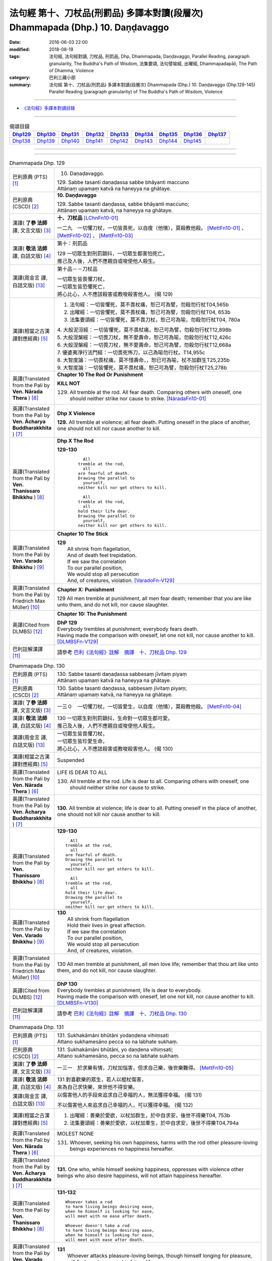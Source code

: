 ===============================================================================
法句經 第十、刀杖品(刑罰品) 多譯本對讀(段層次) Dhammapada (Dhp.) 10. Daṇḍavaggo
===============================================================================

:date: 2016-06-03 22:00
:modified: 2018-08-19
:tags: 法句經, 法句經對讀, 刀杖品, 刑罰品, Dhp, Dhammapada, Daṇḍavaggo, 
       Parallel Reading, paragraph granularity, The Buddha's Path of Wisdom,
       法集要頌, 法句譬喻經, 出曜經, Dhammapadapāḷi, The Path of Dhamma, Violence
:category: 巴利三藏小部
:summary: 法句經 第十、刀杖品(刑罰品) 多譯本對讀(段層次) Dhammapada (Dhp.) 10. Daṇḍavaggo 
          (Dhp.129-145)
          Parallel Reading (paragraph granularity) of The Buddha's Path of Wisdom, Violence

--------------

- `《法句經》多譯本對讀目錄 <{filename}dhp-contrast-reading%zh.rst>`__

--------------

.. list-table:: 偈頌目錄
   :widths: 2 2 2 2 2 2 2 2 2
   :header-rows: 1

   * - Dhp129_
     - Dhp130_
     - Dhp131_
     - Dhp132_
     - Dhp133_
     - Dhp134_
     - Dhp135_
     - Dhp136_
     - Dhp137_

   * - Dhp138_
     - Dhp139_
     - Dhp140_
     - Dhp141_
     - Dhp142_
     - Dhp143_
     - Dhp144_
     - Dhp145_
     - 

--------------

.. raw:: html 

  本對讀包含下列數個版本，請自行勾選欲對讀之版本
  （感恩 <strong><a href="https://siongui.github.io/zh/pages/siong-ui-te.html">Siong-Ui Te 師兄</a></strong>
  提供程式支援）：
  
  <div id="option-contrast-reading"></div>

--------------

.. _Dhp129:

.. list-table:: Dhammapada Dhp. 129
   :widths: 15 75
   :header-rows: 0
   :class: contrast-reading-table

   * - 巴利原典 (PTS) [1]_
     - 10. Daṇaḍavaggo. 
 
       | 129. Sabbe tasanti daṇaḍassa sabbe bhāyanti maccuno
       | Attānaṃ upamaṃ katvā na haneyya na ghātaye.

   * - 巴利原典 (CSCD) [2]_
     - **10. Daṇḍavaggo**

       | 129. Sabbe tasanti daṇḍassa, sabbe bhāyanti maccuno;
       | Attānaṃ upamaṃ katvā, na haneyya na ghātaye.

   * - 漢譯( **了參 法師** 譯, 文言文版) [3]_
     - **十、刀杖品**  [LChnFn10-01]_ 

       一二九　一切懼刀杖，一切皆畏死，以自度（他情），莫殺教他殺。 [MettFn10-01]_ 、 [MettFn10-02]_ 、 [MettFn10-03]_  

   * - 漢譯( **敬法 法師** 譯, 白話文版) [4]_
     - 第十：刑罰品

       | 129 一切眾生對刑罰顫抖，一切眾生都害怕死亡。
       | 推己及人後，人們不應親自或唆使他人殺生。

   * - 漢譯(周金言 譯, 白話文版) [13]_
     - 第十品－－刀杖品

       | 一切眾生皆畏懼刀杖，
       | 一切眾生皆恐懼死亡，
       | 將心比心，人不應該殺害或教唆殺害他人。 (偈 129)

   * - 漢譯(相當之古漢譯對應經典) [5]_
     - 1. 法句經：一切皆懼死，莫不畏杖痛，恕己可為譬，勿殺勿行杖T04,565b
       2. 出曜經：一切皆懼死，莫不畏杖痛，恕己可為譬，勿殺勿行杖T04, 653b
       3. 法集要頌經：一切皆懼死，莫不畏刀杖，恕己可為喻，勿殺勿行杖T04, 780a

       | 4. 大般泥洹經：一切皆懼死，莫不畏杖痛，恕己可為譬，勿殺勿行杖T12,898b
       | 5. 大般涅槃經：一切畏刀杖，無不愛壽命，恕己可為喻，勿殺勿行杖T12,426c
       | 6. 大般涅槃經：一切畏刀杖，無不愛壽命，恕己可為譬，勿殺勿行杖T12,668a
       | 7. 優婆夷淨行法門經：一切畏死怖刀，以己為喻勿行杖。T14,955c
       | 8. 大智度論：一切畏杖痛，莫不惜壽命，，恕已可為喻，杖不加群生T25,235b
       | 9. 大智度論：一切皆懼死，莫不畏杖痛，恕己可為譬，勿殺勿行杖T25,278b

   * - 英譯(Translated from the Pali by **Ven. Nārada Thera** ) [6]_
     - **Chapter 10 The Rod Or Punishment**

       **KILL NOT**
       
       129. All tremble at the rod. All fear death. Comparing others with oneself, one should neither strike nor cause to strike. [NāradaFn10-01]_

   * - 英譯(Translated from the Pali by **Ven. Ācharya Buddharakkhita** ) [7]_
     - **Dhp X Violence**

       **129.** All tremble at violence; all fear death. Putting oneself in the place of another, one should not kill nor cause another to kill.

   * - 英譯(Translated from the Pali by **Ven. Thanissaro Bhikkhu** ) [8]_
     - **Dhp X  The Rod**

       **129-130** 
        ::
              
            All 
          tremble at the rod,   
            all 
          are fearful of death.   
          Drawing the parallel to   
            yourself, 
          neither kill nor get others to kill.    
              
            All 
          tremble at the rod,   
            all 
          hold their life dear.   
          Drawing the parallel to   
            yourself, 
          neither kill nor get others to kill.

   * - 英譯(Translated from the Pali by **Ven. Varado Bhikkhu** ) [9]_
     - **Chapter 10 The Stick**

       | **129** 
       |  All shrink from flagellation, 
       |  And of death feel trepidation.  
       |  If we saw the correlation 
       |  To our parallel position, 
       |  We would stop all persecution 
       |  And, of creatures, violation. [VaradoFn-V129]_
     
   * - 英譯(Translated from the Pali by Friedrich Max Müller) [10]_
     - **Chapter X: Punishment**

       129 All men tremble at punishment, all men fear death; remember that you are like unto them, and do not kill, nor cause slaughter.

   * - 英譯(Cited from DLMBS) [12]_
     - **Chapter 10: The Punishment**

       | **DhP 129** 
       | Everybody trembles at punishment; everybody fears death. 
       | Having made the comparison with oneself, let one not kill, nor cause another to kill. [DLMBSFn-V129]_

   * - 巴利註解漢譯 [11]_
     - 請參考 `巴利《法句經》註解　摘譯　十、刀杖品 Dhp. 129 <{filename}../dhA/dhA-chap10%zh.rst#dhp129>`__

.. _Dhp130:

.. list-table:: Dhammapada Dhp. 130
   :widths: 15 75
   :header-rows: 0
   :class: contrast-reading-table

   * - 巴利原典 (PTS) [1]_
     - | 130. Sabbe tasanti daṇaḍassa sabbesaṃ jīvitaṃ piyaṃ
       | Attānaṃ upamaṃ katvā na haneyya na ghātaye. 

   * - 巴利原典 (CSCD) [2]_
     - | 130. Sabbe  tasanti daṇḍassa, sabbesaṃ jīvitaṃ piyaṃ;
       | Attānaṃ upamaṃ katvā, na haneyya na ghātaye.

   * - 漢譯( **了參 法師** 譯, 文言文版) [3]_
     - 一三０　一切懼刀杖，一切皆愛生，以自度（他情），莫殺教他殺。 [MettFn10-04]_

   * - 漢譯( **敬法 法師** 譯, 白話文版) [4]_
     - | 130 一切眾生對刑罰顫抖，生命對一切眾生都可愛。
       | 推己及人後，人們不應親自或唆使他人殺生。

   * - 漢譯(周金言 譯, 白話文版) [13]_
     - | 一切眾生皆畏懼刀杖，
       | 一切眾生皆珍愛生命，
       | 將心比心，人不應該殺害或教唆殺害他人。 (偈 130)

   * - 漢譯(相當之古漢譯對應經典) [5]_
     - Suspended

   * - 英譯(Translated from the Pali by **Ven. Nārada Thera** ) [6]_
     - LIFE IS DEAR TO ALL
       
       130. All tremble at the rod. Life is dear to all. Comparing others with oneself, one should neither strike nor cause to strike.

   * - 英譯(Translated from the Pali by **Ven. Ācharya Buddharakkhita** ) [7]_
     - **130.** All tremble at violence; life is dear to all. Putting oneself in the place of another, one should not kill nor cause another to kill.

   * - 英譯(Translated from the Pali by **Ven. Thanissaro Bhikkhu** ) [8]_
     - **129-130** 
       ::
              
            All 
          tremble at the rod,   
            all 
          are fearful of death.   
          Drawing the parallel to   
            yourself, 
          neither kill nor get others to kill.    
              
            All 
          tremble at the rod,   
            all 
          hold their life dear.   
          Drawing the parallel to   
            yourself, 
          neither kill nor get others to kill.

   * - 英譯(Translated from the Pali by **Ven. Varado Bhikkhu** ) [9]_
     - | **130** 
       |  All shrink from flagellation  
       |  Hold their lives in great affection.  
       |  If we saw the correlation 
       |  To our parallel position, 
       |  We would stop all persecution 
       |  And, of creatures, violation.
     
   * - 英譯(Translated from the Pali by Friedrich Max Müller) [10]_
     - 130 All men tremble at punishment, all men love life; remember that thou art like unto them, and do not kill, nor cause slaughter.

   * - 英譯(Cited from DLMBS) [12]_
     - | **DhP 130** 
       | Everybody trembles at punishment; life is dear to everybody. 
       | Having made the comparison with oneself, let one not kill, nor cause another to kill. [DLMBSFn-V130]_

   * - 巴利註解漢譯 [11]_
     - 請參考 `巴利《法句經》註解　摘譯　十、刀杖品 Dhp. 130 <{filename}../dhA/dhA-chap10%zh.rst#dhp130>`__

.. _Dhp131:

.. list-table:: Dhammapada Dhp. 131
   :widths: 15 75
   :header-rows: 0
   :class: contrast-reading-table

   * - 巴利原典 (PTS) [1]_
     - | 131. Sukhakāmāni bhūtāni yodaṇḍena vihiṃsati
       | Attano sukhamesāno pecca so na labhate sukhaṃ.

   * - 巴利原典 (CSCD) [2]_
     - | 131. Sukhakāmāni  bhūtāni, yo daṇḍena vihiṃsati;
       | Attano sukhamesāno, pecca so na labhate sukhaṃ.

   * - 漢譯( **了參 法師** 譯, 文言文版) [3]_
     - 一三一　於求樂有情，刀杖加惱害，但求自己樂，後世樂難得。 [MettFn10-05]_

   * - 漢譯( **敬法 法師** 譯, 白話文版) [4]_
     - | 131 對喜歡樂的眾生，若人以棍杖傷害，
       | 來為自己求快樂，來世他不得安樂。

   * - 漢譯(周金言 譯, 白話文版) [13]_
     - 以傷害他人的手段來追求自己幸福的人，無法獲得幸福。 (偈 131) 

       不以傷害他人來追求自己幸福的人，可以獲得幸福。 (偈 132)

   * - 漢譯(相當之古漢譯對應經典) [5]_
     - 1. 出曜經：善樂於愛欲，以杖加群生，於中自求安，後世不得樂T04, 753b
       2. 法集要頌經：善樂於愛欲，以杖加羣生，於中自求安，後世不得樂T04,794a

   * - 英譯(Translated from the Pali by **Ven. Nārada Thera** ) [6]_
     - MOLEST NONE

       131. Whoever, seeking his own happiness, harms with the rod other pleasure-loving beings experiences no happiness hereafter.

   * - 英譯(Translated from the Pali by **Ven. Ācharya Buddharakkhita** ) [7]_
     - **131.** One who, while himself seeking happiness, oppresses with violence other beings who also desire happiness, will not attain happiness hereafter.

   * - 英譯(Translated from the Pali by **Ven. Thanissaro Bhikkhu** ) [8]_
     - **131-132** 
       ::
              
          Whoever takes a rod   
          to harm living beings desiring ease,    
          when he himself is looking for ease,    
          will meet with no ease after death.   
              
          Whoever doesn't take a rod    
          to harm living beings desiring ease,    
          when he himself is looking for ease,    
          will meet with ease after death.

   * - 英譯(Translated from the Pali by **Ven. Varado Bhikkhu** ) [9]_
     - | **131** 
       |  Whoever attacks pleasure-loving beings, though himself longing for pleasure, will find no pleasure in his future life.
     
   * - 英譯(Translated from the Pali by Friedrich Max Müller) [10]_
     - 131 He who seeking his own happiness punishes or kills beings who also long for happiness, will not find happiness after death.

   * - 英譯(Cited from DLMBS) [12]_
     - | **DhP 131** 
       | Who hurts with a stick beings that desire happiness, 
       | searching for happiness himself, he will not reach happiness after death. [DLMBSFn-V131]_

   * - 巴利註解漢譯 [11]_
     - 請參考 `巴利《法句經》註解　摘譯　十、刀杖品 Dhp. 131 <{filename}../dhA/dhA-chap10%zh.rst#dhp131>`__

.. _Dhp132:

.. list-table:: Dhammapada Dhp. 132
   :widths: 15 75
   :header-rows: 0
   :class: contrast-reading-table

   * - 巴利原典 (PTS) [1]_
     - | 132. Sukhakāmāni bhūtāni yodaṇḍena na hiṃsati
       | Attano sukhamesāno pecca so labhate sukhaṃ.

   * - 巴利原典 (CSCD) [2]_
     - | 132. Sukhakāmāni  bhūtāni, yo daṇḍena na hiṃsati;
       | Attano sukhamesāno, pecca so labhate sukhaṃ.

   * - 漢譯( **了參 法師** 譯, 文言文版) [3]_
     - 一三二　於求樂有情，不加刀杖害，欲求自己樂，後世樂可得。 [MettFn10-05]_

   * - 漢譯( **敬法 法師** 譯, 白話文版) [4]_
     - | 132 對喜歡樂的眾生，若人不以杖傷害，
       | 來為自己求快樂，來世他得到安樂。

   * - 漢譯(周金言 譯, 白話文版) [13]_
     - 以傷害他人的手段來追求自己幸福的人，無法獲得幸福。 (偈 131) 

       不以傷害他人來追求自己幸福的人，可以獲得幸福。 (偈 132)

   * - 漢譯(相當之古漢譯對應經典) [5]_
     - 1. 法句經：能常安群生，不加諸楚毒，現世不逢害，後世長安隱T04,565b
       2. 出曜經：人欲得歡樂，杖不加群生，於中自求樂，後世亦得樂T04,753b
       3. 法集要頌經：人欲得歡樂，杖不加羣生，於中自求樂，後世亦得樂T04, 794a

   * - 英譯(Translated from the Pali by **Ven. Nārada Thera** ) [6]_
     - HARM NOT

       132. Whoever, seeking his own happiness, harms not with the rod other pleasure-loving beings, experiences happiness hereafter.

   * - 英譯(Translated from the Pali by **Ven. Ācharya Buddharakkhita** ) [7]_
     - **132.** One who, while himself seeking happiness, does not oppress with violence other beings who also desire happiness, will find happiness hereafter.

   * - 英譯(Translated from the Pali by **Ven. Thanissaro Bhikkhu** ) [8]_
     - **131-132** 
       ::
              
          Whoever takes a rod   
          to harm living beings desiring ease,    
          when he himself is looking for ease,    
          will meet with no ease after death.   
              
          Whoever doesn't take a rod    
          to harm living beings desiring ease,    
          when he himself is looking for ease,    
          will meet with ease after death.

   * - 英譯(Translated from the Pali by **Ven. Varado Bhikkhu** ) [9]_
     - | **132** 
       |  Whoever does not attack pleasure-loving beings, and is one who himself longs for pleasure, will find pleasure in his future life.
     
   * - 英譯(Translated from the Pali by Friedrich Max Müller) [10]_
     - 132 He who seeking his own happiness does not punish or kill beings who also long for happiness, will find happiness after death.

   * - 英譯(Cited from DLMBS) [12]_
     - | **DhP 132** 
       | Who does not hurt with a stick beings that desire happiness, 
       | searching for happiness himself, he will reach happiness after death. [DLMBSFn-V132]_

   * - 巴利註解漢譯 [11]_
     - 請參考 `巴利《法句經》註解　摘譯　十、刀杖品 Dhp. 132 <{filename}../dhA/dhA-chap10%zh.rst#dhp132>`__

.. _Dhp133:

.. list-table:: Dhammapada Dhp. 133
   :widths: 15 75
   :header-rows: 0
   :class: contrast-reading-table

   * - 巴利原典 (PTS) [1]_
     - | 133. Mā'voca pharusaṃ kañci vuttā paṭivadeyyu taṃ
       | Dukkhā hi sārambhakathā paṭidaṇḍā phuseyyu taṃ.

   * - 巴利原典 (CSCD) [2]_
     - | 133. Māvoca pharusaṃ kañci, vuttā paṭivadeyyu taṃ [paṭivadeyyuṃ taṃ (ka.)];
       | Dukkhā hi sārambhakathā, paṭidaṇḍā phuseyyu taṃ [phuseyyuṃ taṃ (ka.)].

   * - 漢譯( **了參 法師** 譯, 文言文版) [3]_
     - 一三三　對人莫說粗惡語，汝所說者還說汝。憤怒之言實堪痛；互擊刀杖可傷汝。 [MettFn10-06]_

   * - 漢譯( **敬法 法師** 譯, 白話文版) [4]_
     - | 133 莫向任何人說粗惡語，受到辱罵者將會反駁。
       | 憤怒之言的確是痛苦，換來的只是你被痛打。

   * - 漢譯(周金言 譯, 白話文版) [13]_
     - 不要對別人惡口，因為對方會惡言相向，惡毒的言語是造成苦的原因，會引發別人的報復。 (偈 133) 

       如果保持內心祥和平靜，一如已經損毀的銅鑼，就可以趣向涅槃之道，因為心中不再瞋恚。 (偈 134)

   * - 漢譯(相當之古漢譯對應經典) [5]_
     - 1. 法句經：不當麤言，言當畏報，惡往禍來，刀杖歸軀T04, 565b
       2. 出曜經：言當莫麤獷，所說應辯才，少聞共論難，反受彼屈伏T04,731c
       3. 法集要頌經：言當莫麁獷，所說應辯才，少聞其論難，反受彼屈伏T04, 790b

   * - 英譯(Translated from the Pali by **Ven. Nārada Thera** ) [6]_
     - SPEAK NOT HARSHLY

       133. Speak not harshly to anyone. Those thus addressed will retort. Painful, indeed, is vindictive speech. Blows in exchange may bruise you.

   * - 英譯(Translated from the Pali by **Ven. Ācharya Buddharakkhita** ) [7]_
     - **133.** Speak not harshly to anyone, for those thus spoken to might retort. Indeed, angry speech hurts, and retaliation may overtake you.

   * - 英譯(Translated from the Pali by **Ven. Thanissaro Bhikkhu** ) [8]_
     - **133** 
       ::
              
          Speak harshly to no one,    
          or the words will be thrown   
            right back at you.  
          Contentious talk is painful,    
          for you get struck by rods in return.

   * - 英譯(Translated from the Pali by **Ven. Varado Bhikkhu** ) [9]_
     - | **133** 
       |  To no one speak offensively -   
       |  The victim might reciprocate. 
       |  Your angry words are agony: 
       |  Requital might eventuate.
     
   * - 英譯(Translated from the Pali by Friedrich Max Müller) [10]_
     - 133 Do not speak harshly to anybody; those who are spoken to will answer thee in the same way. Angry speech is painful, blows for blows will touch thee.

   * - 英譯(Cited from DLMBS) [12]_
     - | **DhP 133** 
       | Do not say anything harsh, those spoken to might reply to that. 
       | Angry talk is painful, retribution might be attached to it. [DLMBSFn-V133]_

   * - 巴利註解漢譯 [11]_
     - 請參考 `巴利《法句經》註解　摘譯　十、刀杖品 Dhp. 133 <{filename}../dhA/dhA-chap10%zh.rst#dhp133>`__

.. _Dhp134:

.. list-table:: Dhammapada Dhp. 134
   :widths: 15 75
   :header-rows: 0
   :class: contrast-reading-table

   * - 巴利原典 (PTS) [1]_
     - | 134. Sa ce neresi attānaṃ kaṃso upahato yathā
       | Esa patto'si nibbāṇaṃ sārambho te na vijjati.

   * - 巴利原典 (CSCD) [2]_
     - | 134. Sace  neresi attānaṃ, kaṃso upahato yathā;
       | Esa pattosi nibbānaṃ, sārambho te na vijjati.

   * - 漢譯( **了參 法師** 譯, 文言文版) [3]_
     - 一三四　汝若自默然，如一破銅鑼，已得涅槃路；於汝無諍故。 [MettFn10-06]_

   * - 漢譯( **敬法 法師** 譯, 白話文版) [4]_
     - | 134 若你能保持自己沉默，像破裂之鼓不再聲響，
       | 你就已經證悟了涅槃。於你再也找不到憤怒。

   * - 漢譯(周金言 譯, 白話文版) [13]_
     - 不要對別人惡口，因為對方會惡言相向，惡毒的言語是造成苦的原因，會引發別人的報復。 (偈 133) 

       如果保持內心祥和平靜，一如已經損毀的銅鑼，就可以趣向涅槃之道，因為心中不再瞋恚。 (偈 134)

   * - 漢譯(相當之古漢譯對應經典) [5]_
     - 1. 法句經：出言以善，如叩鐘磬，身無論議，度世則易T04, 565b
       2. 出曜經：若不自煩惱，猶器完牢具，如是至泥洹，永無塵垢翳T04,732a
       3. 法集要頌經：若不自煩惱，猶器完牢具，如是至圓寂，永無諸塵翳T04,790b

   * - 英譯(Translated from the Pali by **Ven. Nārada Thera** ) [6]_
     - SILENCE YOURSELF

       134. If, like a cracked gong, you silence yourself, you have already attained Nibbāna: [NāradaFn10-02]_ no vindictiveness will be found in you.

   * - 英譯(Translated from the Pali by **Ven. Ācharya Buddharakkhita** ) [7]_
     - **134.** If, like a broken gong, you silence yourself, you have approached Nibbana, for vindictiveness is no longer in you.

   * - 英譯(Translated from the Pali by **Ven. Thanissaro Bhikkhu** ) [8]_
     - **134** 
       ::
              
          If, like a flattened metal pot    
          you don't resound,    
          you've attained an Unbinding;   
          in you there's found    
          no contention.

   * - 英譯(Translated from the Pali by **Ven. Varado Bhikkhu** ) [9]_
     - | **134** 
       |  Once you’ve no reverberation, 
       |  Like a fractured metal gong,  
       |  Then Nibbana have you realised: 
       |  Wars of words, for you, are gone.
     
   * - 英譯(Translated from the Pali by Friedrich Max Müller) [10]_
     - 134 If, like a shattered metal plate (gong), thou utter not, then thou hast reached Nirvana; contention is not known to thee.

   * - 英譯(Cited from DLMBS) [12]_
     - | **DhP 134** 
       | If you yourself do not vibrate, just like a broken gong, 
       | then you have reached Nirvana. Anger does not exist for you. [DLMBSFn-V134]_

   * - 巴利註解漢譯 [11]_
     - 請參考 `巴利《法句經》註解　摘譯　十、刀杖品 Dhp. 134 <{filename}../dhA/dhA-chap10%zh.rst#dhp134>`__

.. _Dhp135:

.. list-table:: Dhammapada Dhp. 135
   :widths: 15 75
   :header-rows: 0
   :class: contrast-reading-table

   * - 巴利原典 (PTS) [1]_
     - | 135. Yathā daṇḍena gopālo gā pāceti gocaraṃ
       | Evaṃ jarā ca maccu ca āyuṃ pācenti pāṇinaṃ.

   * - 巴利原典 (CSCD) [2]_
     - | 135. Yathā daṇḍena gopālo, gāvo pājeti gocaraṃ;
       | Evaṃ jarā ca maccu ca, āyuṃ pājenti pāṇinaṃ.

   * - 漢譯( **了參 法師** 譯, 文言文版) [3]_
     - 一三五　如牧人以杖，驅牛至牧場，如是老與死．驅逐眾生命。 [MettFn10-07]_

   * - 漢譯( **敬法 法師** 譯, 白話文版) [4]_
     - | 135 猶如牧牛人以棍棒驅趕牛群去牧場，
       | 如是老與死也在驅逐著眾生的壽命。

   * - 漢譯(周金言 譯, 白話文版) [13]_
     - 如同牧人以棍杖驅趕牛隻到牧場，老、死也驅趕眾生的生命。 (偈 135)

   * - 漢譯(相當之古漢譯對應經典) [5]_
     - 1. 法句經：譬人操杖，行牧食牛，老死猶然，亦養命去T04, 559a
       2. 出曜經：譬人操杖，行牧食牛，老死猶然，亦養命蟲T04, 616a
       3. 法集要頌經：如人操杖行，牧牛飲飼者，人命亦如是，亦即養命去T04,777b

   * - 英譯(Translated from the Pali by **Ven. Nārada Thera** ) [6]_
     - DECAY AND DEATH ARE UNIVERSAL

       135. As with a staff the herdsmen [NāradaFn10-03]_ drives his kine [NāradaFn10-04]_ to pasture, [NāradaFn10-05]_ even so do old age and death drive out the lives of beings.

   * - 英譯(Translated from the Pali by **Ven. Ācharya Buddharakkhita** ) [7]_
     - **135.** Just as a cowherd drives the cattle to pasture with a staff, so do old age and death drive the life force of beings (from existence to existence).

   * - 英譯(Translated from the Pali by **Ven. Thanissaro Bhikkhu** ) [8]_
     - **135** 
       ::
              
          As a cowherd with a rod   
          drives cows to the field,   
          so aging & death    
          drive the life    
          of living beings.

   * - 英譯(Translated from the Pali by **Ven. Varado Bhikkhu** ) [9]_
     - | **135** 
       |  Age-and-death the life from us expels 
       |  Like herd, with stick, his cows to grass compels.
     
   * - 英譯(Translated from the Pali by Friedrich Max Müller) [10]_
     - 135 As a cowherd with his staff drives his cows into the stable, so do Age and Death drive the life of men.

   * - 英譯(Cited from DLMBS) [12]_
     - | **DhP 135** 
       | Just like a cowherd drives cows to pasture with a stick, 
       | so old age and death drive the life of living beings. [DLMBSFn-V135]_

   * - 巴利註解漢譯 [11]_
     - 請參考 `巴利《法句經》註解　摘譯　十、刀杖品 Dhp. 135 <{filename}../dhA/dhA-chap10%zh.rst#dhp135>`__

.. _Dhp136:

.. list-table:: Dhammapada Dhp. 136
   :widths: 15 75
   :header-rows: 0
   :class: contrast-reading-table

   * - 巴利原典 (PTS) [1]_
     - | 136. Atha pāpāni kammāni karaṃ bālo na bujjhati
       | Sehi kammehi dummedho aggidaḍḍho'va tappati. 

   * - 巴利原典 (CSCD) [2]_
     - | 136. Atha pāpāni kammāni, karaṃ bālo na bujjhati;
       | Sehi kammehi dummedho, aggidaḍḍhova tappati.

   * - 漢譯( **了參 法師** 譯, 文言文版) [3]_
     - 一三六　愚夫造作諸惡業，卻不自知（有果報），癡人以自業感苦，宛如以火而自燒。 [MettFn10-08]_

   * - 漢譯( **敬法 法師** 譯, 白話文版) [4]_
     - | 136 造做惡業的時候，愚人不知其為惡，
       | 愚人因己業受苦，猶如被烈火焚燒。

   * - 漢譯(周金言 譯, 白話文版) [13]_
     - | 愚癡的人造作惡業時，並不明白自己所作的是惡業；
       | 作惡的人因自己的惡業而受苦，如同被火燒炙。 (偈 136)

   * - 漢譯(相當之古漢譯對應經典) [5]_
     - 1. 法句經：愚惷作惡，不能自解，殃追自焚，罪成熾燃T04, 563c
       2. 法句經：凡人為惡，不能自覺，愚癡快意，令後欝毒T04, 564c
       3. 法句譬喻經：愚惷作惡，不能自解，殃追自焚，罪成熾然T04, 587a
       4. 出曜經：凡人為惡，不能自覺，愚癡快意，後受欝毒T04, 671a
       5. 法集要頌經：為毒之所害，後乃自覺悟，愚心不開悟，習惡不從吾T04, 782a

       | 6. 中本起經：凡人為惡，不能自覺，愚癡快意，後受熱毒T04, 161a

   * - 英譯(Translated from the Pali by **Ven. Nārada Thera** ) [6]_
     - THE EVIL-DOER IS CONSUMED BY THE EFFECT OF HIS OWN EVIL

       136. So, when a fool does wrong deeds, he does not realize (their evil nature); by his own deeds the stupid man is tormented, like one burnt by fire. 

   * - 英譯(Translated from the Pali by **Ven. Ācharya Buddharakkhita** ) [7]_
     - **136.** When the fool commits evil deeds, he does not realize (their evil nature). The witless man is tormented by his own deeds, like one burnt by fire.

   * - 英譯(Translated from the Pali by **Ven. Thanissaro Bhikkhu** ) [8]_
     - **136** 
       ::
              
          When doing evil deeds,    
          the fool is oblivious.    
          The dullard   
          is tormented    
          by his own deeds,   
          as if burned by a fire.

   * - 英譯(Translated from the Pali by **Ven. Varado Bhikkhu** ) [9]_
     - | **136** 
       |  When evil’s done by those unwise, 
       |  Its harm they do not realise. 
       |  It’s like a very fire they light  
       |  By which they set themselves alight.
     
   * - 英譯(Translated from the Pali by Friedrich Max Müller) [10]_
     - 136 A fool does not know when he commits his evil deeds: but the wicked man burns by his own deeds, as if burnt by fire.

   * - 英譯(Cited from DLMBS) [12]_
     - | **DhP 136** 
       | A fool does not realize when he is committing bad deeds. 
       | The stupid person is tormented by his own deeds just as if burned by fire. [DLMBSFn-V136]_

   * - 巴利註解漢譯 [11]_
     - 請參考 `巴利《法句經》註解　摘譯　十、刀杖品 Dhp. 136 <{filename}../dhA/dhA-chap10%zh.rst#dhp136>`__

.. _Dhp137:

.. list-table:: Dhammapada Dhp. 137
   :widths: 15 75
   :header-rows: 0
   :class: contrast-reading-table

   * - 巴利原典 (PTS) [1]_
     - | 137. Yo daṇḍena adaṇḍesu appaduṭṭhesu dussati
       | Dasannamaññataraṃ ṭhānaṃ khippameva nigacchati.

   * - 巴利原典 (CSCD) [2]_
     - | 137. Yo daṇḍena adaṇḍesu, appaduṭṭhesu dussati;
       | Dasannamaññataraṃ ṭhānaṃ, khippameva nigacchati.

   * - 漢譯( **了參 法師** 譯, 文言文版) [3]_
     - 一三七　若以刀杖害，無惡無害者，十事中一種，彼將迅速得。 [LChnFn10-02]_ 、 [LChnFn10-03]_ 、 [MettFn10-09]_

   * - 漢譯( **敬法 法師** 譯, 白話文版) [4]_
     - | 137 若人以棍棒傷害無害、不應受到傷害的人，
       | 他會很快就遭受到十種事情之一：

   * - 漢譯(周金言 譯, 白話文版) [13]_
     - | 人若用武器傷害無害且不應該被傷害 [dhp-a-137-note]_ 的人，
       | 會很快受到以下十苦： (偈 137) 
       | 1. 極端痛苦、 2. 災害、 3. 身體傷害、 4. 病痛、 5. 失心狂亂、
       | 6. 國王懲罰、 7. 重大刑罰、 8. 眷屬離散、9. 財產破滅、 10. 火燒家宅。
       | 死亡後，更往生地獄。 (偈 138)/ (偈 139)/ (偈 140)

   * - 漢譯(相當之古漢譯對應經典) [5]_
     - 1. 法句經：枉杖良善，妄讒無罪，其殃十倍，災迅無赦T04, 565b
       2. 法句譬喻經：撾杖良善，妄讒無罪，其殃十倍，，災迅無赦T04, 591c
       3. 出曜經：無過而強輕，無恚而強侵，當於十品處，便當趣於彼T04, 746a
       4. 法集要頌經：無過而強輕，無恚而強侵，當於十品處，便當趣於彼T04,792c

   * - 英譯(Translated from the Pali by **Ven. Nārada Thera** ) [6]_
     - HE WHO OFFENDS THE INNOCENT COMES TO GRIEF

       137. He who with the rod harms the rodless and harmless, 6 soon will come to one of these states: 

   * - 英譯(Translated from the Pali by **Ven. Ācharya Buddharakkhita** ) [7]_
     - **137.** He who inflicts violence on those who are unarmed, and offends those who are inoffensive, will soon come upon one of these ten states:

   * - 英譯(Translated from the Pali by **Ven. Thanissaro Bhikkhu** ) [8]_
     - **137-140** 
       ::
              
            Whoever, with a rod,  
            harasses an innocent man, unarmed,  
            quickly falls into any of ten things: 
              
          harsh pains, devastation, a broken body, grave illness,   
          mental derangement, trouble with the government,    
          violent slander, relatives lost, property dissolved,    
          houses burned down.   
              
            At the break-up of the body 
            this one with no discernment, 
            reappears in  
            hell.

   * - 英譯(Translated from the Pali by **Ven. Varado Bhikkhu** ) [9]_
     - | **137-140** 
       |  
       |  A fool who might menace one morally upright,  
       |  Or using a cudgel a pure man should strike, 
       |  Would swiftly encounter a terrible plight:  
       |  Loss of relations;  
       |  Or racking sensations;  
       |  Or body calamity; 
       |  Loss of his sanity; 
       |  Terrible health;  
       |  Or the loss of his wealth;  
       |  Or his home’s devastation 
       |  In wild conflagration;  
       |  Or king, or authority,  
       |  Show him barbarity; 
       |  Then after death, 
       |  An infernal finality.
     
   * - 英譯(Translated from the Pali by Friedrich Max Müller) [10]_
     - 137 He who inflicts pain on innocent and harmless persons, will soon come to one of these ten states:

   * - 英譯(Cited from DLMBS) [12]_
     - | **DhP 137** 
       | Who offends with a stick somebody who is uncorrupted and without violence, 
       | he will quickly go to one of the ten states: 
       | [continued in DhP 138] [DLMBSFn-V137]_

   * - 巴利註解漢譯 [11]_
     - 請參考 `巴利《法句經》註解　摘譯　十、刀杖品 Dhp. 137 <{filename}../dhA/dhA-chap10%zh.rst#dhp137>`__

.. _Dhp138:

.. list-table:: Dhammapada Dhp. 138
   :widths: 15 75
   :header-rows: 0
   :class: contrast-reading-table

   * - 巴利原典 (PTS) [1]_
     - | 138. Vedanaṃ pharusaṃ jāniṃ sarīrassa ca bhedanaṃ
       | Garukaṃ vāpi ābādhaṃ cittakkhepaṃ va pāpuṇe. 

   * - 巴利原典 (CSCD) [2]_
     - | 138. Vedanaṃ  pharusaṃ jāniṃ, sarīrassa ca bhedanaṃ [sarīrassa pabhedanaṃ (syā.)];
       | Garukaṃ vāpi ābādhaṃ, cittakkhepañca [cittakkhepaṃ va (sī. syā. pī.)] pāpuṇe.

   * - 漢譯( **了參 法師** 譯, 文言文版) [3]_
     - 一三八　極苦痛失財，身體被損害，或重病所逼，或失心狂亂。 [MettFn10-09]_

   * - 漢譯( **敬法 法師** 譯, 白話文版) [4]_
     - 138 他會遭受劇痛，或身體傷殘，或重病，或心失常，

   * - 漢譯(周金言 譯, 白話文版) [13]_
     - | 人若用武器傷害無害且不應該被傷害 [dhp-a-137-note]_ 的人，
       | 會很快受到以下十苦： (偈 137) 
       | 1. 極端痛苦、 2. 災害、 3. 身體傷害、 4. 病痛、 5. 失心狂亂、
       | 6. 國王懲罰、 7. 重大刑罰、 8. 眷屬離散、9. 財產破滅、 10. 火燒家宅。
       | 死亡後，更往生地獄。 (偈 138)/ (偈 139)/ (偈 140)

   * - 漢譯(相當之古漢譯對應經典) [5]_
     - 1. 法句經：生受酷痛，形體毀折，自然惱病，失意恍惚T04,565b
       2. 法句譬喻經：生受酷痛，形體毀折，自然惱病，失意恍忽T04, 591c
       3. 出曜經：痛痒語麤獷，此形必壞敗，眾病所酷切，心亂而不定T04, 746a
       4. 法集要頌經：痛癢語麤獷，此形必壞敗，眾病所逼切，心亂而不定T04,792c

   * - 英譯(Translated from the Pali by **Ven. Nārada Thera** ) [6]_
     - 138-140. He will be subject to acute pain, [NāradaFn10-07]_ disaster, bodily injury, or even grievous sickness, or loss of mind, or oppression by the king, or heavy accusation, or loss of relatives, or destruction of wealth, [NāradaFn10-08]_ or ravaging fire that will burn his house. Upon the dissolution of the body such unwise man will be born in hell.

   * - 英譯(Translated from the Pali by **Ven. Ācharya Buddharakkhita** ) [7]_
     - **138-140.** Sharp pain, or disaster, bodily injury, serious illness, or derangement of mind, trouble from the government, or grave charges, loss of relatives, or loss of wealth, or houses destroyed by ravaging fire; upon dissolution of the body that ignorant man is born in hell.

   * - 英譯(Translated from the Pali by **Ven. Thanissaro Bhikkhu** ) [8]_
     - **137-140** 
       ::
              
            Whoever, with a rod,  
            harasses an innocent man, unarmed,  
            quickly falls into any of ten things: 
              
          harsh pains, devastation, a broken body, grave illness,   
          mental derangement, trouble with the government,    
          violent slander, relatives lost, property dissolved,    
          houses burned down.   
              
            At the break-up of the body 
            this one with no discernment, 
            reappears in  
            hell.

   * - 英譯(Translated from the Pali by **Ven. Varado Bhikkhu** ) [9]_
     - | **137-140** 
       |  
       |  A fool who might menace one morally upright,  
       |  Or using a cudgel a pure man should strike, 
       |  Would swiftly encounter a terrible plight:  
       |  Loss of relations;  
       |  Or racking sensations;  
       |  Or body calamity; 
       |  Loss of his sanity; 
       |  Terrible health;  
       |  Or the loss of his wealth;  
       |  Or his home’s devastation 
       |  In wild conflagration;  
       |  Or king, or authority,  
       |  Show him barbarity; 
       |  Then after death, 
       |  An infernal finality.
     
   * - 英譯(Translated from the Pali by Friedrich Max Müller) [10]_
     - 138 He will have cruel suffering, loss, injury of the body, heavy affliction, or loss of mind,

   * - 英譯(Cited from DLMBS) [12]_
     - | **DhP 138** 
       | [continued from DhP 137] 
       | He would get harsh pain, loss of property, and bodily injury, 
       | serious illness, or derangement of mind. 
       | [continued in DhP 139]  [DLMBSFn-V138]_

   * - 巴利註解漢譯 [11]_
     - 請參考 `巴利《法句經》註解　摘譯　十、刀杖品 Dhp. 138 <{filename}../dhA/dhA-chap10%zh.rst#dhp138>`__

.. _Dhp139:

.. list-table:: Dhammapada Dhp. 139
   :widths: 15 75
   :header-rows: 0
   :class: contrast-reading-table

   * - 巴利原典 (PTS) [1]_
     - | 139. Rājato vā upassaggaṃ abbhakkhānaṃ va dāruṇaṃ
       | Parikkhayaṃ va ñātīnaṃ bhogānaṃ va pabhaṅguraṃ 

   * - 巴利原典 (CSCD) [2]_
     - | 139. Rājato vā upasaggaṃ [upassaggaṃ (sī. pī.)], abbhakkhānañca [abbhakkhānaṃ va (sī. pī.)] dāruṇaṃ;
       | Parikkhayañca [parikkhayaṃ va (sī. syā. pī.)] ñātīnaṃ, bhogānañca [bhogānaṃ va (sī. syā. pī.)] pabhaṅguraṃ [pabhaṅgunaṃ (ka.)].

   * - 漢譯( **了參 法師** 譯, 文言文版) [3]_
     - 一三九　或為王迫害，或被誣重罪，或眷屬離散，或破滅財產。  [LChnFn10-04]_ 、 [MettFn10-09]_

   * - 漢譯( **敬法 法師** 譯, 白話文版) [4]_
     - 139 或遇王難，或被嚴重誣陷，或親人被滅，或破財，

   * - 漢譯(周金言 譯, 白話文版) [13]_
     - | 人若用武器傷害無害且不應該被傷害 [dhp-a-137-note]_ 的人，
       | 會很快受到以下十苦： (偈 137) 
       | 1. 極端痛苦、 2. 災害、 3. 身體傷害、 4. 病痛、 5. 失心狂亂、
       | 6. 國王懲罰、 7. 重大刑罰、 8. 眷屬離散、9. 財產破滅、 10. 火燒家宅。
       | 死亡後，更往生地獄。 (偈 138)/ (偈 139)/ (偈 140)

   * - 漢譯(相當之古漢譯對應經典) [5]_
     - 1. 法句經：人所誣咎，或縣官厄，財產耗盡，親戚離別T04, 565b
       2. 法句譬喻經：人所誣者，或縣官厄，財產耗盡，親戚離別T04, 591c
       3. 出曜經：宗族別離散，財貨費耗盡，王者所劫掠，所願不從意T04, 746b
       4. 法集要頌經：宗族別離散，財貨費耗盡，為賊所劫掠，所願不從意T04, 792c

   * - 英譯(Translated from the Pali by **Ven. Nārada Thera** ) [6]_
     - 138-140. He will be subject to acute pain, [NāradaFn10-07]_ disaster, bodily injury, or even grievous sickness, or loss of mind, or oppression by the king, or heavy accusation, or loss of relatives, or destruction of wealth, [NāradaFn10-08]_ or ravaging fire that will burn his house. Upon the dissolution of the body such unwise man will be born in hell.

   * - 英譯(Translated from the Pali by **Ven. Ācharya Buddharakkhita** ) [7]_
     - **138-140.** Sharp pain, or disaster, bodily injury, serious illness, or derangement of mind, trouble from the government, or grave charges, loss of relatives, or loss of wealth, or houses destroyed by ravaging fire; upon dissolution of the body that ignorant man is born in hell.

   * - 英譯(Translated from the Pali by **Ven. Thanissaro Bhikkhu** ) [8]_
     - **137-140** 
       ::
              
            Whoever, with a rod,  
            harasses an innocent man, unarmed,  
            quickly falls into any of ten things: 
              
          harsh pains, devastation, a broken body, grave illness,   
          mental derangement, trouble with the government,    
          violent slander, relatives lost, property dissolved,    
          houses burned down.   
              
            At the break-up of the body 
            this one with no discernment, 
            reappears in  
            hell.

   * - 英譯(Translated from the Pali by **Ven. Varado Bhikkhu** ) [9]_
     - | **137-140** 
       |  
       |  A fool who might menace one morally upright,  
       |  Or using a cudgel a pure man should strike, 
       |  Would swiftly encounter a terrible plight:  
       |  Loss of relations;  
       |  Or racking sensations;  
       |  Or body calamity; 
       |  Loss of his sanity; 
       |  Terrible health;  
       |  Or the loss of his wealth;  
       |  Or his home’s devastation 
       |  In wild conflagration;  
       |  Or king, or authority,  
       |  Show him barbarity; 
       |  Then after death, 
       |  An infernal finality.
     
   * - 英譯(Translated from the Pali by Friedrich Max Müller) [10]_
     - 139 Or a misfortune coming from the king, or a fearful accusation, or loss of relations, or destruction of treasures,

   * - 英譯(Cited from DLMBS) [12]_
     - | **DhP 139** 
       | [continued from DhP 138] 
       | Or a trouble from the king, and cruel accusations, 
       | or loss of relatives, or destruction of wealth. 
       | [continued in DhP 140] [DLMBSFn-V139]_

   * - 巴利註解漢譯 [11]_
     - 請參考 `巴利《法句經》註解　摘譯　十、刀杖品 Dhp. 139 <{filename}../dhA/dhA-chap10%zh.rst#dhp139>`__

.. _Dhp140:

.. list-table:: Dhammapada Dhp. 140
   :widths: 15 75
   :header-rows: 0
   :class: contrast-reading-table

   * - 巴利原典 (PTS) [1]_
     - | 140. Atha vāssa agārāni aggi ḍahati pāvako
       | Kāyassa bhedā duppañño nirayaṃ so upapajjati.

   * - 巴利原典 (CSCD) [2]_
     - | 140. Atha vāssa agārāni, aggi ḍahati [ḍayhati (ka.)] pāvako;
       | Kāyassa bhedā duppañño, nirayaṃ sopapajjati [so upapajjati (sī. syā.)].

   * - 漢譯( **了參 法師** 譯, 文言文版) [3]_
     - 一四０　或彼之房屋，為劫火焚燒。癡者身亡後，復墮於地獄。 [MettFn10-09]_

   * - 漢譯( **敬法 法師** 譯, 白話文版) [4]_
     - 140 或其家被火燒毀。身體毀壞後，愚人將墮入地獄。

   * - 漢譯(周金言 譯, 白話文版) [13]_
     - | 人若用武器傷害無害且不應該被傷害 [dhp-a-137-note]_ 的人，
       | 會很快受到以下十苦： (偈 137) 
       | 1. 極端痛苦、 2. 災害、 3. 身體傷害、 4. 病痛、 5. 失心狂亂、
       | 6. 國王懲罰、 7. 重大刑罰、 8. 眷屬離散、9. 財產破滅、 10. 火燒家宅。
       | 死亡後，更往生地獄。 (偈 138)/ (偈 139)/ (偈 140)

   * - 漢譯(相當之古漢譯對應經典) [5]_
     - 1. 法句經：舍宅所有，災火焚燒，死入地獄，如是為十T04, 565b
       2. 法句譬喻經：舍宅所有，災火焚燒，死入地獄，如是為十T04, 591c
       3. 出曜經：或復無數變，為火所焚燒，身壞無智慧，亦趣於十品T04, 746b
       4. 法集要頌經：或復無數變，為火所焚燒，身壞無智慧，亦趣於十品T04, 792c

   * - 英譯(Translated from the Pali by **Ven. Nārada Thera** ) [6]_
     - 138-140. He will be subject to acute pain, [NāradaFn10-07]_ disaster, bodily injury, or even grievous sickness, or loss of mind, or oppression by the king, or heavy accusation, or loss of relatives, or destruction of wealth, [NāradaFn10-08]_ or ravaging fire that will burn his house. Upon the dissolution of the body such unwise man will be born in hell.

   * - 英譯(Translated from the Pali by **Ven. Ācharya Buddharakkhita** ) [7]_
     - **138-140.** Sharp pain, or disaster, bodily injury, serious illness, or derangement of mind, trouble from the government, or grave charges, loss of relatives, or loss of wealth, or houses destroyed by ravaging fire; upon dissolution of the body that ignorant man is born in hell.

   * - 英譯(Translated from the Pali by **Ven. Thanissaro Bhikkhu** ) [8]_
     - **137-140** 
       ::
              
            Whoever, with a rod,  
            harasses an innocent man, unarmed,  
            quickly falls into any of ten things: 
              
          harsh pains, devastation, a broken body, grave illness,   
          mental derangement, trouble with the government,    
          violent slander, relatives lost, property dissolved,    
          houses burned down.   
              
            At the break-up of the body 
            this one with no discernment, 
            reappears in  
            hell.

   * - 英譯(Translated from the Pali by **Ven. Varado Bhikkhu** ) [9]_
     - | **137-140** 
       |  
       |  A fool who might menace one morally upright,  
       |  Or using a cudgel a pure man should strike, 
       |  Would swiftly encounter a terrible plight:  
       |  Loss of relations;  
       |  Or racking sensations;  
       |  Or body calamity; 
       |  Loss of his sanity; 
       |  Terrible health;  
       |  Or the loss of his wealth;  
       |  Or his home’s devastation 
       |  In wild conflagration;  
       |  Or king, or authority,  
       |  Show him barbarity; 
       |  Then after death, 
       |  An infernal finality.
     
   * - 英譯(Translated from the Pali by Friedrich Max Müller) [10]_
     - 140 Or lightning-fire will burn his houses; and when his body is destroyed, the fool will go to hell.

   * - 英譯(Cited from DLMBS) [12]_
     - | **DhP 140** 
       | [continued from DhP 139] 
       | Or then a blazing fire will burn his houses. 
       | And after death this fool will be reborn in hell.  [DLMBSFn-V140]_

   * - 巴利註解漢譯 [11]_
     - 請參考 `巴利《法句經》註解　摘譯　十、刀杖品 Dhp. 140 <{filename}../dhA/dhA-chap10%zh.rst#dhp140>`__

.. _Dhp141:

.. list-table:: Dhammapada Dhp. 141
   :widths: 15 75
   :header-rows: 0
   :class: contrast-reading-table

   * - 巴利原典 (PTS) [1]_
     - | 141. Na naggacariyā na jaṭā na paṅkā
       | Nānāsakā thaṇḍilasāyikā vā
       | Rājo ca jallaṃ ukkuṭikappadhānaṃ
       | Sodhenti maccaṃ avitiṇṇakaṅkhaṃ. 

   * - 巴利原典 (CSCD) [2]_
     - | 141. Na  naggacariyā na jaṭā na paṅkā, nānāsakā thaṇḍilasāyikā vā;
       | Rajojallaṃ ukkuṭikappadhānaṃ, sodhenti maccaṃ avitiṇṇakaṅkhaṃ.

   * - 漢譯( **了參 法師** 譯, 文言文版) [3]_
     - 一四一　非裸行結髮，非塗泥絕食，臥地自塵身，非以蹲踞（住），不斷疑惑者，能令得清淨。 [LChnFn10-05]_ 、 [LChnFn10-06]_ 、 [MettFn10-10]_ 、 [MettFn10-11]_

   * - 漢譯( **敬法 法師** 譯, 白話文版) [4]_
     - | 141 不是裸行，不是結髮，不是以泥塗身，不是睡在露
       | 天之下，不是以灰塵塗身，也不是蹲著勤修能夠清
       | 淨還未破除疑惑的人。

   * - 漢譯(周金言 譯, 白話文版) [13]_
     - 人若不能斷除疑惑的話，即使赤身露體、結髮、塗泥、絕食、睡地上、不沐浴、塵土污身，右膝著地作苦行，也不能證得清淨。 (偈 141)

   * - 漢譯(相當之古漢譯對應經典) [5]_
     - 1. 法句經：雖裸剪髮，被服草衣，沐浴踞石，奈疑結何T04, 565b
       2. 法句譬喻經：雖裸剪髮，被服草衣，沐浴踞石，奈疑結何T04, 592b
       3. 出曜經：所謂梵志，不但倮形，居嶮臥棘，名為梵志T04, 768c
       4. 法集要頌經：所謂梵志者，不但在裸形，居險臥荊棘，而名為梵志T04, 798a

       | 5. 根本說一切有部毘奈耶出家事：露形與長髮，塗灰并斷食，地臥澡浴身，蹲踞及邪念。此等諸邪法，終不免生死，唯除真妙法，莊嚴於自身。正見住思惟，當斷貪瞋等，慈悲行喜捨，有情命不斷。勤修於學處，此是真沙門，亦是婆羅門，是不苾芻性T23, 1036b

   * - 英譯(Translated from the Pali by **Ven. Nārada Thera** ) [6]_
     - EXTERNAL PENANCES CANNOT PURIFY A PERSON

       141. Not wandering naked, [NāradaFn10-09]_ nor matted locks, [NāradaFn10-10]_ nor filth, [NāradaFn10-11]_ nor fasting, [NāradaFn10-12]_ nor lying on the ground, [NāradaFn10-13]_ nor dust, [NāradaFn10-14]_ nor ashes, [NāradaFn10-15]_ nor striving squatting on the heels, [NāradaFn10-16]_ can purify a mortal who has not overcome doubts. [NāradaFn10-17]_

   * - 英譯(Translated from the Pali by **Ven. Ācharya Buddharakkhita** ) [7]_
     - **141.** Neither going about naked, nor matted locks, nor filth, nor fasting, nor lying on the ground, nor smearing oneself with ashes and dust, nor sitting on the heels (in penance) can purify a mortal who has not overcome doubt.

   * - 英譯(Translated from the Pali by **Ven. Thanissaro Bhikkhu** ) [8]_
     - **141-142** 
       ::
              
          Neither nakedness nor matted hair   
          nor mud nor the refusal of food   
          nor sleeping on the bare ground   
          nor dust & dirt nor squatting austerities   
          cleanses the mortal   
          who's not gone beyond doubt.    
              
          If, though adorned, one lives in tune   
          with the chaste life    
           — calmed, tamed, & assured —   
          having put down the rod toward all beings,    
          he's a contemplative    
               a brahman  
               a monk.

   * - 英譯(Translated from the Pali by **Ven. Varado Bhikkhu** ) [9]_
     - | **141** 
       |  He wanders nude;  
       |  Abstains from food; 
       |  His filthy body’s smearings too.  
       |    
       |  He plaits his locks;  
       |  On heels he squats; 
       |  The earth is all the bed he’s got.  
       |    
       |  Such acts won’t clean 
       |  This mortal being 
       |  In whom is doubt still lingering.
     
   * - 英譯(Translated from the Pali by Friedrich Max Müller) [10]_
     - 141 Not nakedness, not platted hair, not dirt, not fasting, or lying on the earth, not rubbing with dust, not sitting motionless, can purify a mortal who has not overcome desires.

   * - 英譯(Cited from DLMBS) [12]_
     - | **DhP 141** 
       | Not wandering around naked, not matted hair, not mud on the body, 
       | not fasting, nor lying on the bare ground, 
       | dust and sweat, sitting on one's heels - 
       | nothing can purify a mortal who has not overcome his doubts. [DLMBSFn-V141]_

   * - 巴利註解漢譯 [11]_
     - 請參考 `巴利《法句經》註解　摘譯　十、刀杖品 Dhp. 141 <{filename}../dhA/dhA-chap10%zh.rst#dhp141>`__

.. _Dhp142:

.. list-table:: Dhammapada Dhp. 142
   :widths: 15 75
   :header-rows: 0
   :class: contrast-reading-table

   * - 巴利原典 (PTS) [1]_
     - | 142. Alaṅkato ce'pi samaṃ careyya
       | Santo danto niyato brahmacārī
       | Sabbesu bhūtesu nidhāya daṇḍaṃ
       | So brāhmaṇo so samaṇo sa bhikkhu.

   * - 巴利原典 (CSCD) [2]_
     - | 142. Alaṅkato cepi samaṃ careyya, santo danto niyato brahmacārī;
       | Sabbesu  bhūtesu nidhāya daṇḍaṃ, so brāhmaṇo so samaṇo sa bhikkhu.

   * - 漢譯( **了參 法師** 譯, 文言文版) [3]_
     - 一四二　嚴身住寂靜，調御而克制，必然修梵行，不以刀杖等，加害諸有情，彼即婆羅門，彼即是沙門，彼即是比丘。  [LChnFn10-07]_ 、 [MettFn10-12]_

   * - 漢譯(周金言 譯, 白話文版) [13]_
     - 即使穿著華麗、而內心平和、不貪愛、克制欲望、確信四果、修習梵行，不傷害有情眾生的人，就是婆羅門、沙門、比丘。 (偈 142)

   * - 漢譯( **敬法 法師** 譯, 白話文版) [4]_
     - | 142 雖然莊嚴其身，若他平靜過活、
       | 寧靜且已調服、確定及行梵行、
       | 對於一切眾生，已放下了傷害，
       | 他就是婆羅門，是沙門是比丘。

   * - 漢譯(相當之古漢譯對應經典) [5]_
     - 1. 法句經：自嚴以修法，滅損受淨行，杖不加群生，是沙門道人T04, 565b
       2. 出曜經：棄身無猗，不誦異言，兩行以除，是謂梵志。T04, 769b
       3. 法集要頌經：棄身無依倚，不誦異法言，惡法而盡除，是名為梵志T04, 798a

       | 4. 出家事：若人作惡業，修善而能滅，彼能照世間，如日出雲翳T23, 1039b

   * - 英譯(Translated from the Pali by **Ven. Nārada Thera** ) [6]_
     - NOT BY EXTERNAL APPEARANCE DOES ONE BECOME HOLY

       142. Though gaily decked, if he should live in peace, (with passions) subdued, (and senses) controlled, certain [NāradaFn10-18]_ (of the four Paths of Sainthood), perfectly pure, [NāradaFn10-19]_ laying aside the rod (in his relations) towards all living beings, [NāradaFn10-20]_ a Brāhmaṇa [NāradaFn10-21]_ indeed is he, an ascetic [NāradaFn10-22]_ is he, a bhikkhu [NāradaFn10-23]_ is he. [NāradaFn10-24]_ 

   * - 英譯(Translated from the Pali by **Ven. Ācharya Buddharakkhita** ) [7]_
     - **142.** Even though he be well-attired, yet if he is poised, calm, controlled and established in the holy life, having set aside violence towards all beings — he, truly, is a holy man, a renunciate, a monk.

   * - 英譯(Translated from the Pali by **Ven. Thanissaro Bhikkhu** ) [8]_
     - **141-142** 
       ::
              
          Neither nakedness nor matted hair   
          nor mud nor the refusal of food   
          nor sleeping on the bare ground   
          nor dust & dirt nor squatting austerities   
          cleanses the mortal   
          who's not gone beyond doubt.    
              
          If, though adorned, one lives in tune   
          with the chaste life    
           — calmed, tamed, & assured —   
          having put down the rod toward all beings,    
          he's a contemplative    
               a brahman  
               a monk.

   * - 英譯(Translated from the Pali by **Ven. Varado Bhikkhu** ) [9]_
     - | **142** 
       |  If he’s chaste and restrained,  
       |  If he’s calmed and he’s tamed,  
       |  From the hurting of all forms of life he abstains:  
       |  Though this man walks his way 
       |  Well-adorned and arrayed, 
       |  He can ‘brahman’ or ‘monk’ or ‘ascetic’ be named.
     
   * - 英譯(Translated from the Pali by Friedrich Max Müller) [10]_
     - 142 He who, though dressed in fine apparel, exercises tranquillity, is quiet, subdued, restrained, chaste, and has ceased to find fault with all other beings, he indeed is a Brahmana, an ascetic (sramana), a friar (bhikshu).

   * - 英譯(Cited from DLMBS) [12]_
     - | **DhP 142** 
       | Even if one would walk around like an adorned man, 
       | [but he would be] peaceful, self-controlled, restrained and pure, 
       | having given up punishing of all living beings, 
       | he is a Brahmin, he is a recluse, he is a monk. [DLMBSFn-V142]_

   * - 巴利註解漢譯 [11]_
     - 請參考 `巴利《法句經》註解　摘譯　十、刀杖品 Dhp. 142 <{filename}../dhA/dhA-chap10%zh.rst#dhp142>`__

.. _Dhp143:

.. list-table:: Dhammapada Dhp. 143
   :widths: 15 75
   :header-rows: 0
   :class: contrast-reading-table

   * - 巴利原典 (PTS) [1]_
     - | 143. Hirīnisedho puriso koci lokasmiṃ vijjati
       | Yo nindaṃ apabodhati asso bhadro kasāmiva.

   * - 巴利原典 (CSCD) [2]_
     - | 143. Hirīnisedho puriso, koci lokasmi vijjati;
       | Yo niddaṃ [nindaṃ (sī. pī.) saṃ. ni. 1.18] apabodheti [apabodhati (sī. syā. pī.)], asso bhadro kasāmiva.

   * - 漢譯( **了參 法師** 譯, 文言文版) [3]_
     - 一四三　以慚自禁者，世間所罕有，彼善避羞辱，如良馬避鞭。 [MettFn10-14]_

   * - 漢譯( **敬法 法師** 譯, 白話文版) [4]_
     - | 143 於世間很難找到，會羞於為惡的人，
       | 他避免令人指責，如良馬避免鞭打。

   * - 漢譯(周金言 譯, 白話文版) [13]_
     - 世間有羞恥心，克制自己，不造惡業，時時保持清醒的人，十分稀少；他們如同良馬，不犯錯而避免受鞭打。 (偈143) 

       人應當像良馬加鞭般精進修持，並且以信、戒、精進、正定、分別正法、明行足、正念消滅大苦。 (偈144)

   * - 漢譯(相當之古漢譯對應經典) [5]_
     - 1. 法句經：世儻有人，能知慚愧，是名誘進，如策良馬T04, 565b
       2. 出曜經：慚愧之人，智慧成就，是易誘進，如策良馬T04, 711c
       3. 法集要頌經：若人有慚愧，智慧可成就，是故易誘進，如策於良馬T04,786c

       | 4. 雜阿含經：常習慚愧心，此人實希有，能遠離諸惡，如顧鞭良馬T02, 154a
       | 5. 別譯雜阿含：一切世間人，少能修慚愧，能遠離諸惡，猶彼調乘馬T02,435b
       | 6. 佛說孛經抄：世儻有人，能知慚愧，是易誘進，如策良馬T17, 733a

   * - 英譯(Translated from the Pali by **Ven. Nārada Thera** ) [6]_
     - THE MODEST ARE RARE IN THIS WORLD

       143. (Rarely) is found in this world anyone who, restrained by modesty, avoids reproach, as a thorough-bred horse (avoids) the whip. [NāradaFn10-25]_ 

   * - 英譯(Translated from the Pali by **Ven. Ācharya Buddharakkhita** ) [7]_
     - **143.** Only rarely is there a man in this world who, restrained by modesty, avoids reproach, as a thoroughbred horse avoids the whip.

   * - 英譯(Translated from the Pali by **Ven. Thanissaro Bhikkhu** ) [8]_
     - **143** [ThaniSFn-V143]_
       ::
              
          Who in the world    
          is a man constrained by conscience,   
          who awakens         to censure    
          like a fine stallion    to the whip?

   * - 英譯(Translated from the Pali by **Ven. Varado Bhikkhu** ) [9]_
     - | **143** 
       |  A human restrained  
       |  By his feelings of shame  
       |  Will avoid being blamed,  
       |  Like a horse that’s well-tamed  
       |  Doesn’t suffer the pain 
       |  Of the lash of a cane.
     
   * - 英譯(Translated from the Pali by Friedrich Max Müller) [10]_
     - 143 Is there in this world any man so restrained by humility that he does not mind reproof, as a well-trained horse the whip?

   * - 英譯(Cited from DLMBS) [12]_
     - | **DhP 143** 
       | In this world, does there exist a person restrained by conscience, 
       | who avoids blame, like a good horse avoids a whip? [DLMBSFn-V143]_

   * - 巴利註解漢譯 [11]_
     - 請參考 `巴利《法句經》註解　摘譯　十、刀杖品 Dhp. 143 <{filename}../dhA/dhA-chap10%zh.rst#dhp143>`__

.. _Dhp144:

.. list-table:: Dhammapada Dhp. 144
   :widths: 15 75
   :header-rows: 0
   :class: contrast-reading-table

   * - 巴利原典 (PTS) [1]_
     - | 144. Asso yathā bhadro kasāniviṭiṭho
       | Ātāpino saṃvegino bhavātha
       | Saddhāya sīlena ca vīriyena ca
       | Samādhinā dhammavinicchayena ca
       | Sampannavijjācaraṇā patissatā
       | Pahassatha dukkhamidaṃ anappakaṃ.

   * - 巴利原典 (CSCD) [2]_
     - | 144. Asso  yathā bhadro kasāniviṭṭho, ātāpino saṃvegino bhavātha;
       | Saddhāya sīlena ca vīriyena ca, samādhinā dhammavinicchayena ca;
       | Sampannavijjācaraṇā patissatā, jahissatha [pahassatha (sī. syā. pī.)] dukkhamidaṃ anappakaṃ.

   * - 漢譯( **了參 法師** 譯, 文言文版) [3]_
     - 一四四　如良馬加鞭，當奮勉懺悔。以信戒精進，以及三摩地，善分別正法，以及明行足，汝當念勿忘，消滅無窮苦。 [LChnFn10-08]_ 、 [MettFn10-13]_ 、 [MettFn10-14]_

   * - 漢譯( **敬法 法師** 譯, 白話文版) [4]_
     - | 144 如良馬受到鞭策，你應勤奮及悚懼。
       | 以信以戒及精進，以定以及抉擇法、
       | 具足明行與正念，解脫這無量之苦。

   * - 漢譯(周金言 譯, 白話文版) [13]_
     - 世間有羞恥心，克制自己，不造惡業，時時保持清醒的人，十分稀少；他們如同良馬，不犯錯而避免受鞭打。 (偈143) 

       人應當像良馬加鞭般精進修持，並且以信、戒、精進、正定、分別正法、明行足、正念消滅大苦。 (偈144)

   * - 漢譯(相當之古漢譯對應經典) [5]_
     - 1. 法句經：如策善馬，進道能遠，人有信戒。定意精進，受道慧成，便滅眾苦T04, 565b
       2. 法句經：如馬調軟，隨意所如，信戒精進，定法要具。明行成立。忍和意定，是斷諸苦，隨意所如T04, 570c
       3. 出曜經：如馬調軟，隨意所如，信戒精進，定法要具，忍和意定，是斷諸苦T04,711b
       4. 法集要頌經：譬馬調能軟，隨意如所行，信戒及精進，定法要具足。獲法第一義，利用故無窮，一心行和忍，得免輪迴苦T04,786c

   * - 英譯(Translated from the Pali by **Ven. Nārada Thera** ) [6]_
     - BE VIRTUOUS AND GET RID OF SUFFERING

       144. Like a thorough-bred horse touched by the whip, even so be strenuous and zealous. By confidence, by virtue, by effort, by concentration, by investigation of the Truth, by being endowed with knowledge and conduct, [NāradaFn10-26]_ and by being mindful, get rid of this great suffering.

   * - 英譯(Translated from the Pali by **Ven. Ācharya Buddharakkhita** ) [7]_
     - **144.** Like a thoroughbred horse touched by the whip, be strenuous, be filled with spiritual yearning. By faith and moral purity, by effort and meditation, by investigation of the truth, by being rich in knowledge and virtue, and by being mindful, destroy this unlimited suffering.

   * - 英譯(Translated from the Pali by **Ven. Thanissaro Bhikkhu** ) [8]_
     - **144** 
       ::
              
          Like a fine stallion    
          struck with a whip,   
          be ardent & chastened.    
          Through conviction    
            virtue, persistence,  
            concentration, judgment,  
          consummate in knowledge & conduct,    
            mindful,  
          you'll abandon this not-insignificant pain.

   * - 英譯(Translated from the Pali by **Ven. Varado Bhikkhu** ) [9]_
     - | **144** 
       |  Like a horse one might train  
       |  That’s aroused with a cane, 
       |  You must smother your vast tribulation: 
       |    
       |  Be zealous, one-pointed and cultivate purity; 
       |  Trust, have composure, be mindful, have energy! 
       |  Blessed with discernment, 
       |  Endowed with good conduct,  
       |  Make effort in Dhamma enquiry.
     
   * - 英譯(Translated from the Pali by Friedrich Max Müller) [10]_
     - 144 Like a well-trained horse when touched by the whip, be ye active and lively, and by faith, by virtue, by energy, by meditation, by discernment of the law you will overcome this great pain (of reproof), perfect in knowledge and in behaviour, and never forgetful.

   * - 英譯(Cited from DLMBS) [12]_
     - | **DhP 144** 
       | Be like a good horse when touched by a whip - strenuous and anxious. 
       | By faith, virtue, effort and concentration, by investigation of truth, 
       | by having knowledge and conduct, by being mindful abandon this big suffering. [DLMBSFn-V144]_

   * - 巴利註解漢譯 [11]_
     - 請參考 `巴利《法句經》註解　摘譯　十、刀杖品 Dhp. 144 <{filename}../dhA/dhA-chap10%zh.rst#dhp144>`__

.. _Dhp145:

.. list-table:: Dhammapada Dhp. 145
   :widths: 15 75
   :header-rows: 0
   :class: contrast-reading-table

   * - 巴利原典 (PTS) [1]_
     - | 145. Udakaṃ hi nayanti nettikā usukārā namayanti tejanaṃ
       | Dāruṃ namayanti tacchakā attānaṃ damayanti subbatā. 
       |  

       Daṇḍavaggo dasamo.

   * - 巴利原典 (CSCD) [2]_
     - | 145. Udakañhi nayanti nettikā, usukārā namayanti tejanaṃ;
       | Dāruṃ namayanti tacchakā, attānaṃ damayanti subbatā.
       | 

       **Daṇḍavaggo dasamo niṭṭhito.**

   * - 漢譯( **了參 法師** 譯, 文言文版) [3]_
     - 一四五　灌溉者引水，箭匠之矯箭，木匠之繩木，善行者自御。 [NandFn10-01]_

       **刀杖品第十**

   * - 漢譯( **敬法 法師** 譯, 白話文版) [4]_
     - | 145 治水者疏導水流，矢師們矯正箭矢，
       | 木匠們修飾木材，善行者調服自己。
       | 

       **懲罰品第十完畢**

   * - 漢譯(周金言 譯, 白話文版) [13]_
     - 灌溉的人引導水，製作弓箭的人矯直弓箭，木匠彎曲木材，德行具足的人調御自己。 (偈 145)

   * - 漢譯(相當之古漢譯對應經典) [5]_
     - 1. 法句經：弓工調角，水人調船，巧匠調木，智者調身T04, 564a
       2. 法句譬喻經：弓工調角，水人調船，巧匠調木，智者調身T04, 587b
       3. 出曜經：水人調船，弓師調角，巧匠調木，智人調身T04, 707c
       4. 法集要頌經：水工調舟船，弓師能調角，巧匠樂調木，智者能調身T04, 785c

       | 5. 雜阿含經：利刀以水石，直箭以溫火，治材以斧斤，自調以黠慧T02, 281b
       | 6. 增壹阿含經：弓師能調角，水人能調船，巧匠調其木，智者自調身T02, 721b

   * - 英譯(Translated from the Pali by **Ven. Nārada Thera** ) [6]_
     - THE GOOD CONTROL THEMSELVES

       145. Irrigators lead the waters. Fletchers bend the shafts. Carpenters bend the wood. The virtuous control themselves. [NāradaFn10-27]_

   * - 英譯(Translated from the Pali by **Ven. Ācharya Buddharakkhita** ) [7]_
     - **145.** Irrigators regulate the waters, fletchers straighten arrow shafts, carpenters shape wood, and the good control themselves.

   * - 英譯(Translated from the Pali by **Ven. Thanissaro Bhikkhu** ) [8]_
     - **145** 
       ::
              
          Irrigators guide    the water.    
          Fletchers shape     the arrow shaft.    
          Carpenters shape    the wood.   
          Those of good practices control   
                           themselves.

   * - 英譯(Translated from the Pali by **Ven. Varado Bhikkhu** ) [9]_
     - | **145** 
       |  Farmers channel water;  
       |  Craftsmen fashion timber; 
       |  Fletchers trim their arrowshafts; 
       |  Those of virtue train themselves.
     
   * - 英譯(Translated from the Pali by Friedrich Max Müller) [10]_
     - 145 Well-makers lead the water (wherever they like); fletchers bend the arrow; carpenters bend a log of wood; good people fashion themselves.

   * - 英譯(Cited from DLMBS) [12]_
     - | **DhP 145** 
       | Irrigators lead water. Arrow-makers bend arrow-shaft. 
       | Carpenters bend wood. Virtuous ones master themselves. [DLMBSFn-V145]_

   * - 巴利註解漢譯 [11]_
     - 請參考 `巴利《法句經》註解　摘譯　十、刀杖品 Dhp. 145 <{filename}../dhA/dhA-chap10%zh.rst#dhp145>`__

--------------

備註：
------

.. [1] 〔註001〕　 `巴利原典 (PTS) Dhammapadapāḷi <Dhp-PTS.html>`__ 乃參考 `Access to Insight <http://www.accesstoinsight.org/>`__ → `Tipitaka <http://www.accesstoinsight.org/tipitaka/index.html>`__ : → `Dhp <http://www.accesstoinsight.org/tipitaka/kn/dhp/index.html>`__ → `{Dhp 1-20} <http://www.accesstoinsight.org/tipitaka/sltp/Dhp_utf8.html#v.1>`__ ( `Dhp <http://www.accesstoinsight.org/tipitaka/sltp/Dhp_utf8.html>`__ ; `Dhp 21-32 <http://www.accesstoinsight.org/tipitaka/sltp/Dhp_utf8.html#v.21>`__ ; `Dhp 33-43 <http://www.accesstoinsight.org/tipitaka/sltp/Dhp_utf8.html#v.33>`__ , etc..）

.. [2] 〔註002〕　 `巴利原典 (CSCD) Dhammapadapāḷi 乃參考 `【國際內觀中心】(Vipassana Meditation <http://www.dhamma.org/>`__ (As Taught By S.N. Goenka in the tradition of Sayagyi U Ba Khin)所發行之《第六次結集》(巴利大藏經) CSCD ( `Chaṭṭha Saṅgāyana <http://www.tipitaka.org/chattha>`__ CD)。網路版原始出處(original)請參考： `The Pāḷi Tipitaka (http://www.tipitaka.org/) <http://www.tipitaka.org/>`__ (請於左邊選單“Tipiṭaka Scripts”中選 `Roman → Web <http://www.tipitaka.org/romn/>`__ → Tipiṭaka (Mūla) → Suttapiṭaka → Khuddakanikāya → Dhammapadapāḷi → `1. Yamakavaggo <http://www.tipitaka.org/romn/cscd/s0502m.mul0.xml>`__ (2. `Appamādavaggo <http://www.tipitaka.org/romn/cscd/s0502m.mul1.xml>`__ , 3. `Cittavaggo <http://www.tipitaka.org/romn/cscd/s0502m.mul2.xml>`__ , etc..)。]

.. [3] 〔註003〕　本譯文請參考： `文言文版 <{filename}../dhp-Ven-L-C/dhp-Ven-L-C%zh.rst>`__ ( **了參 法師** 譯，台北市：圓明出版社，1991。) 另參： 

       一、 Dhammapada 法句經(中英對照) -- English translated by **Ven. Ācharya Buddharakkhita** ; Chinese translated by Yeh chun(葉均); Chinese commented by **Ven. Bhikkhu Metta(明法比丘)** 〔 **Ven. Ācharya Buddharakkhita** ( **佛護 尊者** ) 英譯; **了參 法師(葉均)** 譯; **明法比丘** 註（增加許多濃縮的故事）〕： `PDF <{filename}/extra/pdf/ec-dhp.pdf>`__ 、 `DOC <{filename}/extra/doc/ec-dhp.doc>`__ ； `DOC (Foreign1 字型) <{filename}/extra/doc/ec-dhp-f1.doc>`__ 。

       二、 法句經 Dhammapada (Pāḷi-Chinese 巴漢對照)-- 漢譯： **了參 法師(葉均)** ；　單字注解：廖文燦；　注解： **尊者　明法比丘** ；`PDF <{filename}/extra/pdf/pc-Dhammapada.pdf>`__ 、 `DOC <{filename}/extra/doc/pc-Dhammapada.doc>`__ ； `DOC (Foreign1 字型) <{filename}/extra/doc/pc-Dhammapada-f1.doc>`__

.. [4] 〔註004〕　本譯文請參考： `白話文版 <{filename}../dhp-Ven-C-F/dhp-Ven-C-F%zh.rst>`__ ， **敬法 法師** 譯，第二修訂版 2015，`pdf <{filename}/extra/pdf/Dhp-Ven-c-f-Ver2-PaHan.pdf>`__ ，`原始出處，直接下載 pdf <http://www.tusitainternational.net/pdf/%E6%B3%95%E5%8F%A5%E7%B6%93%E2%80%94%E2%80%94%E5%B7%B4%E6%BC%A2%E5%B0%8D%E7%85%A7%EF%BC%88%E7%AC%AC%E4%BA%8C%E7%89%88%EF%BC%89.pdf>`__ ；　(`初版 <{filename}/extra/pdf/Dhp-Ven-C-F-Ver-1st.pdf>`__ )

.. [5] 〔註005〕　取材自：【部落格-- 荒草不曾鋤】-- `《法句經》 <http://yathasukha.blogspot.tw/2011/07/1.html>`__ （涵蓋了T210《法句經》、T212《出曜經》、 T213《法集要頌經》、巴利《法句經》、巴利《優陀那》、梵文《法句經》，對他種語言的偈頌還附有漢語翻譯。）

          **參考相當之古漢譯對應經典：**

          - | `《法句經》校勘與標點 <http://yifert210.blogspot.tw/>`__ ，2014。
            | 〔大正新脩大藏經第四冊 `No. 210《法句經》 <http://www.cbeta.org/result/T04/T04n0210.htm>`__ ； **尊者 法救** 撰　吳天竺沙門** 維祇難** 等譯： `卷上 <http://www.cbeta.org/result/normal/T04/0210_001.htm>`__ 、 `卷下 <http://www.cbeta.org/result/normal/T04/0210_002.htm>`__ 〕(CBETA)

          - | `《法句譬喻經》校勘與標點 <http://yifert211.blogspot.tw/>`__ ，2014。
            | 大正新脩大藏經 第四冊 `No. 211《法句譬喻經》 <http://www.cbeta.org/result/T04/T04n0211.htm>`__ ；晉世沙門 **法炬** 共 **法立** 譯： `卷第一 <http://www.cbeta.org/result/normal/T04/0211_001.htm>`__ 、 `卷第二 <http://www.cbeta.org/result/normal/T04/0211_002.htm>`__ 、 `卷第三 <http://www.cbeta.org/result/normal/T04/0211_003.htm>`__ 、 `卷第四 <http://www.cbeta.org/result/normal/T04/0211_004.htm>`__ (CBETA)

          - | `《出曜經》校勘與標點 <http://yifertw212.blogspot.com/>`__ ，2014。
            | 〔大正新脩大藏經 第四冊 `No. 212《出曜經》 <http://www.cbeta.org/result/T04/T04n0212.htm>`__ ；姚秦涼州沙門 **竺佛念** 譯： `卷第一 <http://www.cbeta.org/result/normal/T04/0212_001.htm>`__ 、 `卷第二 <http://www.cbeta.org/result/normal/T04/0212_002.htm>`__ 、 `卷第三 <http://www.cbeta.org/result/normal/T04/0212_003.htm>`__ 、..., 、..., 、..., 、 `卷第二十八 <http://www.cbeta.org/result/normal/T04/0212_028.htm>`__ 、 `卷第二十九 <http://www.cbeta.org/result/normal/T04/0212_029.htm>`__ 、 `卷第三十 <http://www.cbeta.org/result/normal/T04/0212_030.htm>`__ 〕(CBETA)

          - | `《法集要頌經》校勘、標點與 Udānavarga 偈頌對照表 <http://yifertw213.blogspot.tw/>`__ ，2014。
            | 〔大正新脩大藏經第四冊 `No. 213《法集要頌經》 <http://www.cbeta.org/result/T04/T04n0213.htm>`__ ： `卷第一 <http://www.cbeta.org/result/normal/T04/0213_001.htm>`__ 、 `卷第二 <http://www.cbeta.org/result/normal/T04/0213_002.htm>`__ 、 `卷第三 <http://www.cbeta.org/result/normal/T04/0213_003.htm>`__ 、 `卷第四 <http://www.cbeta.org/result/normal/T04/0213_004.htm>`__ 〕(CBETA)  ( **尊者 法救** 集，西天中印度惹爛馱囉國密林寺三藏明教大師賜紫沙門臣 **天息災** 奉　詔譯

.. [6] 〔註006〕　此英譯為 **Ven Nārada Thera** 所譯；請參考原始出處(original): `Dhammapada <http://metta.lk/english/Narada/index.htm>`__ -- PĀLI TEXT AND TRANSLATION WITH STORIES IN BRIEF AND NOTES BY **Ven Nārada Thera** 

.. [7] 〔註007〕　此英譯為 **Ven. Ācharya Buddharakkhita** 所譯；請參考原始出處(original): The Buddha's Path of Wisdom, translated from the Pali by **Ven. Ācharya Buddharakkhita** : `Preface <http://www.accesstoinsight.org/tipitaka/kn/dhp/dhp.intro.budd.html#preface>`__ with an `introduction <http://www.accesstoinsight.org/tipitaka/kn/dhp/dhp.intro.budd.html#intro>`__ by **Ven. Bhikkhu Bodhi** ; `I. Yamakavagga: The Pairs (vv. 1-20) <http://www.accesstoinsight.org/tipitaka/kn/dhp/dhp.01.budd.html>`__ , `Dhp II Appamadavagga: Heedfulness (vv. 21-32 ) <http://www.accesstoinsight.org/tipitaka/kn/dhp/dhp.02.budd.html>`__ , `Dhp III Cittavagga: The Mind (Dhp 33-43) <http://www.accesstoinsight.org/tipitaka/kn/dhp/dhp.03.budd.html>`__ , ..., `XXVI. The Holy Man (Dhp 383-423) <http://www.accesstoinsight.org/tipitaka/kn/dhp/dhp.26.budd.html>`__ 

.. [8] 〔註008〕　此英譯為 **Ven. Thanissaro Bhikkhu** ( **坦尼沙羅尊者** 所譯；請參考原始出處(original): The Dhammapada, A Translation translated from the Pali by **Ven. Thanissaro Bhikkhu** : `Preface <http://www.accesstoinsight.org/tipitaka/kn/dhp/dhp.intro.than.html#preface>`__ ; `introduction <http://www.accesstoinsight.org/tipitaka/kn/dhp/dhp.intro.than.html#intro>`__ ; `I. Yamakavagga: The Pairs (vv. 1-20) <http://www.accesstoinsight.org/tipitaka/kn/dhp/dhp.01.than.html>`__ , `Dhp II Appamadavagga: Heedfulness (vv. 21-32) <http://www.accesstoinsight.org/tipitaka/kn/dhp/dhp.02.than.html>`__ , `Dhp III Cittavagga: The Mind (Dhp 33-43) <http://www.accesstoinsight.org/tipitaka/kn/dhp/dhp.03.than.html>`__ , ..., `XXVI. The Holy Man (Dhp 383-423) <http://www.accesstoinsight.org/tipitaka/kn/dhp/dhp.26.than.html>`__ (`Access to Insight:Readings in Theravada Buddhism <http://www.accesstoinsight.org/>`__ → `Tipitaka <http://www.accesstoinsight.org/tipitaka/index.html>`__ → `Dhp <http://www.accesstoinsight.org/tipitaka/kn/dhp/index.html>`__ (Dhammapada The Path of Dhamma)

.. [9] 〔註009〕　此英譯為 **Ven. Varado Bhikkhu** and **Samanera Bodhesako** 所譯；請參考原始出處(original): `Dhammapada in Verse <http://www.suttas.net/english/suttas/khuddaka-nikaya/dhammapada/index.php>`__ -- Inward Path, Translated by **Bhante Varado** and **Samanera Bodhesako**, Malaysia, 2007

.. [10] 〔註010〕　此英譯為 `Friedrich Max Müller <https://en.wikipedia.org/wiki/Max_M%C3%BCller>`__ 所譯；請參考原始出處(original): `The Dhammapada <https://en.wikisource.org/wiki/Dhammapada_(Muller)>`__ : A Collection of Verses: Being One of the Canonical Books of the Buddhists, translated by Friedrich Max Müller (en.wikisource.org) (revised Jack Maguire, SkyLight Pubns, Woodstock, Vermont, 2002)

.. [11] 〔註011〕　取材自：【部落格-- 荒草不曾鋤】-- `《法句經》 <http://yathasukha.blogspot.tw/2011/07/1.html>`__ （涵蓋了T210《法句經》、T212《出曜經》、 T213《法集要頌經》、巴利《法句經》、巴利《優陀那》、梵文《法句經》，對他種語言的偈頌還附有漢語翻譯。）

.. [12] 〔註012〕　取材自： `經文選讀 <http://buddhism.lib.ntu.edu.tw/lesson/pali/lesson_pali3.jsp>`__ （ `佛學數位圖書館暨博物館 <http://buddhism.lib.ntu.edu.tw/index.jsp>`__ --- 語言教學． `巴利語教學 <http://buddhism.lib.ntu.edu.tw/lesson/pali/lesson_pali1.jsp>`__ ）

.. [13] 〔註013〕　取材自：《法句經／故事集》，馬來西亞．達摩難陀長老(K. Sri Dhammananda) 編著，臺灣．周金言 譯， 1996.04 出版，620 頁，出版者：臺灣．嘉義市．新雨雜誌社 ( `法雨道場 <http://www.dhammarain.org.tw/>`__ ／ `雜誌月刊 <http://www.dhammarain.org.tw/magazine/all.html>`__ )；　

         線上版： `法句經故事集 <http://www.budaedu.org/story/dp000.php>`__ （ `佛陀教育基金會 <http://www.budaedu.org>`__ ）、 `本站 <{filename}../dhp-story/dhp-story-han-ciu%zh.rst>`__ ；

         `PDF 檔 <http://ftp.budaedu.org/publish/C3/CH31/CH318-04-01-001.PDF>`__ （ 直行式排版， `佛陀教育基金會 <http://www.budaedu.org>`__ ）

.. [LChnFn10-01] 〔註10-01〕  「刀杖」（Danda）亦可譯為「刑罰」。 

.. [LChnFn10-02] 〔註10-02〕  以下四頌連貫。

                  PS: 另參：原始佛典選譯(顧法嚴)(慧炬)　p.121_127

.. [LChnFn10-03] 〔註10-03〕  依各種註釋：為諸漏已盡的阿羅漢。

.. [LChnFn10-04] 〔註10-04〕  前面的「失財」是部分的；這裡是說全部破滅。

.. [LChnFn10-05] 〔註10-05〕  此頌是敘述種種的苦行。全頌之意是說作此等無益苦行，不會獲得清淨涅槃的。

.. [LChnFn10-06] 〔註10-06〕  這是一種特別的蹲踞法；兩腳前後參差地站著，其人把身體蹲下來，然後把後一隻腳跟微微的昇起，前一隻腳跟則依然著地，如是動作，至其股憩息於小腿上，而腿部則離地大約六吋的光景；並其肘放於膝上以平衡其自己。佛教徒或僧侶向諸大德敬禮或請法白詞的時候，也採取這種形式；不過不以此為修行法。此即舊譯之「右膝著地」，或稱為「胡跪」。

.. [LChnFn10-07] 〔註10-07〕  「必然」（Niyata），據註釋為四果之道。

.. [LChnFn10-08] 〔註10-08〕  即知與行具足。

.. [MettFn10-01] 〔明法尊者註10-01〕 **刀杖** ：daṇḍa，亦作刑罰。

.. [MettFn10-02] 〔明法尊者註10-02〕 **度** ㄉㄨㄛˋ：測量。原文為：upamaṁ(譬喻)。

.. [MettFn10-03] 〔明法尊者註10-03〕 在竹林精舍，17位(為一群的)比丘正在清掃住處，準備住下，剛來的較年長的六位比丘也想住下，但被17位比丘拒絕，因此被六比丘打到大哭。

                  PS: 請參《法句經故事集》，十～一、 `為了塔而爭吵的比丘 <{filename}../dhp-story/dhp-story-han-chap10-ciu%zh.rst#dhp-129>`__  (偈 129)。

.. [MettFn10-04] 〔明法尊者註10-04〕 在竹林精舍，17位(為一群的)比丘正在清掃住處，準備住下，剛來較年長的六位比丘也想住下，雙方有衝突，六位比丘舉手作示威狀，佛陀制定比丘不可以舉手作示威狀。129-130偈的因緣記錄在《律藏》Vin.Pāci.IV,146~7. Bhikkhu Pāci.74.(=Bhikkhunī P 152)；Bhikkhu Pāci.75.(=Bhikkhunī P 153)

                  PS: 請參《法句經故事集》，十～二、 `比丘爭吵 <{filename}../dhp-story/dhp-story-han-chap10-ciu%zh.rst#dhp-130>`__ (偈 130)。

.. [MettFn10-05] 〔明法尊者註10-05〕 有一次，佛陀到舍衛城托缽途中，遇見幾位年輕人用棍子打鼠蛇(gharasappajātika；Ptyas)。佛陀問︰「你們在做什麼？」他們說︰「我們在打蛇。」佛陀問︰「為什麼？」他們說︰「大德！我們怕被蛇咬。」「你們自己想要幸福，但是這種打殺的行為，無論投生到何處，你們都不會得到幸福；如果自己熱望幸福，就不應該打殺別人。」佛陀接著說出此偈。

                  PS: 請參《法句經故事集》，十～三、 `鞭打蛇的年輕人 <{filename}../dhp-story/dhp-story-han-chap10-ciu%zh.rst#dhp-131>`__  (偈 131~132)。

.. [MettFn10-06] 〔明法尊者註10-06〕 君達達那長老(Koṇḍadhānatthera)出家以來，身旁總是跟著一個女子幻像，但他自己卻看不見。佛陀跟他：「過去世時，你是個天神，當時，你卻喬裝成為女子，故意作弄兩位要好的比丘，跟隨其中的一位，造成他們的誤會。犯下這惡業，今生才會有女子的幻像的果報。」

                  PS: 請參《法句經故事集》，十～四、 `君達那比丘與女子幻像 <{filename}../dhp-story/dhp-story-han-chap10-ciu%zh.rst#dhp-133>`__ (偈 133~134)。

.. [MettFn10-07] 〔明法尊者註10-07〕 佛陀對毘舍佉及參加布薩的女人說：「毘舍佉！有情一旦出生，等於手中有杖者、牧牛者(等，身份)，接近生、老，接近老、病，接近病、死，(最後)死亡的召喚，如斧斬，斬命；雖然這樣人們仍然留戀輪迴，渴望輪迴。」

                  PS: 請參《法句經故事集》，十～五、 `祈福的女性 <{filename}../dhp-story/dhp-story-han-chap10-ciu%zh.rst#dhp-135>`__  (偈 135)。

.. [MettFn10-08] 〔明法尊者註10-08〕 大目犍連尊者與勒叉那尊者下山時，大目犍連尊者見到一隻人面蛇身的 餓鬼，大目犍連尊者微笑。這餓鬼在迦葉佛時為殘酷的小偷，他多次放火燒毀迦葉佛的精舍。

                  PS: 請參《法句經故事集》，十～六、 `惡有惡報 <{filename}../dhp-story/dhp-story-han-chap10-ciu%zh.rst#dhp-136>`__ (偈 136) 。

.. [MettFn10-09] 〔明法尊者註10-09〕 137-140偈為大目犍連尊者為人所害的故事。他已被打殺，未般涅槃前還運用神通出現在佛陀的面前，向佛陀告別。他被殺是因為他過去世曾曾受妻子的慫恿而有殺瞎眼父母之舉，因有未遂之業，此生還在償舊業。

                  PS: 請參《法句經故事集》，十～七、大目犍連尊者死得不是時候 <{filename}../dhp-story/dhp-story-han-chap10-ciu%zh.rst#dhp-137>`__ (偈 137~140)。

                  另，偈頌 137~140 可參:原始佛典選譯(顧法嚴)(慧炬) p.121_127

.. [MettFn10-10] 〔明法尊者註10-10〕 **蹲踞住** ：ukkuṭika，兩腳前後參差的蹲跪。古譯作「右膝著地」、「胡跪」。 DhA.︰ **Ukkuṭikappadhānan**\ ti ukkuṭikabhāvena āraddhavīriyaṁ.( **努力蹲踞** ︰發勤精進地在在蹲踞。)

.. [MettFn10-11] 〔明法尊者註10-11〕 從前在舍衛城中有一位富翁巴富斑迪卡(Bahubhaṇḍika)，他的太太去世後，他決定出家，出家前他先蓋精舍，出家後儲存食物，請僕人煮飯，養尊處優。當佛陀告誡他，他卻發脾氣，就把袈裟脫掉。佛陀又告誡他這樣做就失去慚愧心，他明白自己錯了，並且請求原諒。

                  PS: 請參《法句經故事集》，十～八、 `富有的比丘 <{filename}../dhp-story/dhp-story-han-chap10-ciu%zh.rst#dhp-141>`__ (偈 141)。

.. [MettFn10-12] 〔明法尊者註10-12〕 **婆羅門、沙門、比丘** 都是指阿羅漢。本偈說山達迪大臣(Santatimahāmatta)聽完佛陀說法後，就證得阿羅漢果。但不久就入滅了。當時他還穿著在家人的衣服。諸比丘問佛陀：「他究竟是比丘呢？還是婆羅門？」「他既可稱之為比丘，也可以稱為婆羅門。」

                  PS: 請參《法句經故事集》，十～九、 `證涅槃的優婆塞 <{filename}../dhp-story/dhp-story-han-chap10-ciu%zh.rst#dhp-142>`__ (偈 142)。

.. [MettFn10-13] 〔明法尊者註10-13〕 **明行足** ：sampannavijjācaraṇā。明：vijjā，智慧；行：caraṇā，德行(戒律)。 具足智慧與德行。

.. [MettFn10-14] 〔明法尊者註10-14〕 阿難尊者見到卑盧帝沙(Pilotikatissa)舊衣服乞討食物，就問他是否願意出 家。他馬上答應了，他就把舊衣服放在一棵樹下，就去出家。出家後，他對比丘的生活不滿，想還俗。每次生起這種念頭的時候，他就到那棵樹下去，並且譴責自己：「不知羞恥！你還想還俗，穿舊衣，拿這盤子去過乞討生活啊！」這樣自責之後，他的不滿就消失了。其他比丘問他為什麼經常到那棵樹下？他告訴他們：「我去親近我的老師(ācariya)。」後來，他觀察舊衣服，清楚五蘊的真相，而證得阿羅漢果，之後，他就不再去那棵樹下了。其他比丘問他：「你現在怎麼不再去找你的老師了呢？」他回答說：「我以前去找老師，是因為有需要，但現在已經不需要了！」眾比丘就去問佛陀，佛陀告訴他們：「卑盧帝沙已經證得阿羅漢果了。」本則故事跟379-380偈的犁家長老(Naṅgalakulatthera)的 `故事-- 二十五～十、執著於老舊的衣服 <{filename}/extra/pdf/Dhp-story-han-chap25.pdf>`__ 雷同。

                      (cf. S.1.18./i.7) (《雜阿含578經》、《別譯雜阿含163經》) 

                  PS: 請參《法句經故事集》，十～十、 `年輕比丘和破舊的衣服 <{filename}../dhp-story/dhp-story-han-chap10-ciu%zh.rst#dhp-143>`__ (偈 143~144)。

.. [dhp-a-130-note] 請參考故事「 `為了塔而爭吵的比丘 <#dhp_129>`_ 」Dhp. 129

.. [dhp-a-137-note] 指阿羅漢。

.. [NāradaFn10-01] (Ven. Nārada 10-01) Na haneyya na ghātaye = na pahareyya na paharāpeyya (Commentary).

.. [NāradaFn10-02] (Ven. Nārada 10-02) One who follows this exemplary practice, even though not yet having attained Nibbāna, is regarded as having attained Nibbāna.

.. [NāradaFn10-03] (Ven. Nārada 10-03) Here the herdsman resembles decay and death.

.. [NāradaFn10-04] (Ven. Nārada 10-04) The cattle resemble life.

.. [NāradaFn10-05] (Ven. Nārada 10-05) The pasture ground resembles death.

.. [NāradaFn10-06] (Ven. Nārada 10-06) Namely: the Arahats who are weaponless and innocent.

.. [NāradaFn10-07] (Ven. Nārada 10-07) That might cause death.

.. [NāradaFn10-08] (Ven. Nārada 10-08) Loss in business transactions, loss of wealth etc.

.. [NāradaFn10-09] (Ven. Nārada 10-09) Gymnosophism is still practised in India. External dirtiness is regarded by some as a mark of saintliness. The Buddha denounces strict asceticism confined to such externals. The members of His celibate Order follow the middle path, avoiding the extremes of self-mortification and self-indulgence. Simplicity, humility, and poverty should be the chief characteristics of bhikkhus as much as cleanliness.

.. [NāradaFn10-10] (Ven. Nārada 10-10) Unwashed matted hair is regarded by the foolish as a mark of holiness.

.. [NāradaFn10-11] (Ven. Nārada 10-11) The non-cleansing of teeth, smearing the body with mud, etc.

.. [NāradaFn10-12] (Ven. Nārada 10-12) Fasting alone does not tend to purification. The bhikkhus too fast daily between midday and the following dawn.

.. [NāradaFn10-13] (Ven. Nārada 10-13) Sleeping on the ground. Bhikkhus only avoid luxurious and high couches.

.. [NāradaFn10-14] (Ven. Nārada 10-14) Through not bathing.

.. [NāradaFn10-15] (Ven. Nārada 10-15) Rubbing the body with ashes is still practised by some ascetics.

.. [NāradaFn10-16] (Ven. Nārada 10-16) Continually sitting and wandering in that posture.

.. [NāradaFn10-17] (Ven. Nārada 10-17) With regard to the Buddha, Dhamma, Sangha, etc.

.. [NāradaFn10-18] (Ven. Nārada 10-18) Niyata. The four Paths are: Sotāpatti (Stream-Winner), Sakadāgāmi (Once-Returner), Anāgāmi (Never-Returner) and Arahatta (Worthy).

.. [NāradaFn10-19] (Ven. Nārada 10-19) Mrs. Rhys Davids: "Walking in God", a very misleading phrase, totally foreign to Buddhism. The commentarial explanation is seññhacariya - highest conduct.

.. [NāradaFn10-20] (Ven. Nārada 10-20) Absolutely harmless towards all.

.. [NāradaFn10-21] (Ven. Nārada 10-21) Because he has cast aside impurities.

.. [NāradaFn10-22] (Ven. Nārada 10-22) Samaṇa, because he has cleansed himself of all impurities.

.. [NāradaFn10-23] (Ven. Nārada 10-23) Bhikkhu, because he has destroyed passions.

.. [NāradaFn10-24] (Ven. Nārada 10-24) A gaily decked minister, stricken with grief, listened to the Buddha, seated on an elephant. On hearing the discourse, he realized Arahantship. Simultaneous with his realization his death occurred. The Buddha then advised his followers to pay him the respect due to an Arahant. When the bhikkhus questioned him how the minister could have attained Arahantship in such elegant dress the Buddha uttered this verse to show that purity comes from within and not from without. In striking contrast to the former this verse clearly indicates the Buddhist view of a holy person. It is not the apparel that counts but internal purity.

.. [NāradaFn10-25] (Ven. Nārada 10-25) A self-respecting bhikkhu or layman, when obsessed with evil thoughts, tries to eradicate them there and then. This verse indicates that such persons are rare.

.. [NāradaFn10-26] (Ven. Nārada 10-26) Vijjācaraṇa. Eight kinds of Knowledge and fifteen kinds of Conduct.

                    The eight kinds of Knowledge are: (1) Psychic Powers (iddhividha), (2) Divine Ear (dibba-sota), (3) Penetration of the minds of others (ceto-pariya-ñāṇa), (4) Divine Eye (dibba-cakkhu), (5) Remembrance of former births (pubbe-nivāsanussati), (6) Extinction of corruptions (āsavakkhaya), (7) Insight (vipassanā) and (8) Creation of mental images (manomayiddhi).

                    The fifteen kinds of Conduct are:- Moral restraint, sense-restraint, moderation in eating, wakefulness, faith, moral shame, moral dread, great learning, energy, mindfulness, wisdom and the four Jhānas.

.. [NāradaFn10-27] (Ven. Nārada 10-27) Cf. v. 80.

.. [ThaniSFn-V143] (Ven. Thanissaro V.143) Some translators have proposed that the verb apabodheti, here translated as "awakens" should be changed to appam bodheti, "to think little of." This, however, goes against the sense of the verse and of a recurrent image in the Canon, that the better-bred the horse, the more sensitive it is even to the idea of the whip, to say nothing of the whip itself. See, for example, A 4.113.

                     The question raised in this verse is answered in SN 1.18:
                     
                     ::

                      Those restrained by conscience
                       are rare —
                      those who go through life
                       always mindful.
                      Having reached the end
                       of suffering & stress,
                      they go through what is uneven
                          evenly;
                       go through what is out-of-tune
                          in tune.

.. [VaradoFn-V129] (Ven. Varado V. 129) Verse 129: ghataye can mean either 'kill' or 'cause to be killed'. See PED under ghateti and hanati. 

.. [DLMBSFn-V129] (DLMBS Commentary V129) One group of monks was cleaning a certain building in the Jetavana monastery. They intended to stay there. When they were in the middle of cleaning, another group of monks arrived there and wanted them to give the building over to them. They felt that as they were more senior monks, they should have the right to choose. 

                  But the first group did not agree to that and insisted on keeping the building to themselves. The monks from the second group beat them up till the monks cried in pain. 

                  When the Buddha heard about this, he admonished the second group of monks harshly for inflicting pain on their fellow monks. He told them this verse, saying that violence is not a solution. He moreover laid down a new rule for the monks to abstain from hurting others.

.. [DLMBSFn-V130] (DLMBS Commentary V130) In the last verse (see DhP 129) we saw monks beating each other because of a building. But the question of the building arose again. The second group of monks still intended to take it for themselves and again, the first group did not agree to that. 

                  As a new rule was established, the monks from the second group did not physically attack the first group, but they made threatening gestures to them. The monks from the first group were frightened and cried out. 

                  The Buddha again admonished the second group of monks, telling them this verse. And he also set another rule, that monks should not make threatening gestures to each other.

.. [DLMBSFn-V131] (DLMBS Commentary V131) The Buddha once saw a group of young men from Sāvatthi beating a snake with sticks. He asked why were they doing such thing. The youths answered that they were afraid of being bitten by the snake therefore they beat it. The Buddha told them this verse, saying that if we do not wish to be harm by some being the first step is not to harm it ourselves. 

                  The young men attained the first stage of Awakenment after hearing this discourse.

.. [DLMBSFn-V132] (DLMBS Commentary V132) The story for this verse is identical with that to the previous one (DhP 131). 

                  To abstain from violence is one of the basic principles of the Buddha's teaching. Especially in the case of the young men hurting the snake it can be seen that to hurt somebody first to stop him from hurting me is not a good idea. 

                  We should practice the universal loving kindness, known as mettā and try to radiate it to all the directions. When faced with danger, we should radiate this mettā towards the being that intends or might intend to hurt us.

.. [DLMBSFn-V133] (DLMBS Commentary V133) There was a monk named Kundadhāna. From the day he became a monk, others saw a female form always following him everywhere. But he himself did not see anything. 

                  Once he went out on to gather alms food and people offered him two portions of food, saying that one was for him and the other for his friend. Then they reported to the king that one of the monks seems to have a girlfriend. The king Pasenadi started to investigate the matter. 

                  When the king was in the room with the monk, the female form was not present. The monk himself also professed his innocence. When the king sent him out of the room, the female form suddenly appeared close to him. The king realized that the woman was not real and the monk was really innocent. So he invited him for almsfood. 

                  The other monks were not happy and started to scold Kundadhāna, saying that in fact he had a girlfriend somewhere and that he had no morals. Kundadhāna got angry and retorted with his own accusations. 

                  The Buddha then admonished him and told him this verse. He further explained, that in his previous life Kundadhāna was a deity who wanted to create discord between two monks who very good friends. He would assume the form of a woman and follow closely one of them, thus hoping to stop their friendship. For that deed a female form was now following him.

.. [DLMBSFn-V134] (DLMBS Commentary V134) The story for this verse is identical with the one for the preceding verse (see DhP 133). 

                  The vibrations in this verse point mainly to passion and hatred. If we do not have these feelings, then we are silent, just like a broken gong. It will not resonate when we try to hit it. In the same way, when we are devoid of passions and are "hit" by the objects that are usually causing them, we will not "resonate". That means, we are completely without passion, hatred and ignorance - and we have reached the goal, attained Nirvana and stopped all the suffering.

.. [DLMBSFn-V135] (DLMBS Commentary V135) A large group of women came to the Pubbārāma monastery to observe the precepts for one day. Visākhā, the woman who built that monastery, asked them for what purpose did they come to observe the precepts. Different women gave her different answers. 

                  Old women did so in order to have a good rebirth, middle aged women wanted to have peaceful and prosperous lives with their families, young women came in order to give birth to a son and unmarried girls wanted to find a good husband. 

                  Visākhā took them to see the Buddha. He told her this verse, saying that although we are all constantly driven by birth, old age and death, there are still so few people who realize this and strive for Awakenment and release from this never-ending cycle. Most people still pursue only earthly goals and do not care about overcoming them. 

.. [DLMBSFn-V136] (DLMBS Commentary V136) Venerable Moggallāna once went on an alms-round with Venerable Lakkhaṇa. On the way from a certain hill he smiled as if he saw something strange. When they were back at the monastery, Lakkhaṇa asked him about this incident. 

                  Moggallāna said that he saw a ghost in the form of a snake, being burned by flames. The Buddha told them that he also saw that particular ghost and revealed to them his story. 

                  A long time ago there was a thief who repeatedly burned a house of a certain man. Not satisfied with that he also set fire to a monastery, donated by that man. As a result of these deeds, he was reborn as that ghost-snake, burned by flames. 

                  At the end the Buddha added this verse, saying that even though a fool does not realize evilness of his actions, the consequences will certainly reach him.

.. [DLMBSFn-V137] (DLMBS Commentary V137) Some ascetics were planning to kill Venerable Moggallāna because they thought that the Buddha and his teaching would be hurt by this action. So they hired a group of killers who surrounded the cave where Moggallāna was staying. But he used his supernatural powers and escaped. The killers did not give up but were pursuing him around the clock. After three months Moggallāna realized that he had to get caught as a consequence of one bad deed he committed in one of his previous life. Although he was an Arahant and did not create any new karma, he was still reaping fruit of his actions before he reached the Awakenment. 

                  So he let himself to be caught and the killers beat him up. When they thought he was dead, they left him in a forest and went away. But Moggallāna was still alive, used his supernatural powers to revive himself for a short time and went to pay his respects to the Buddha. He told the Buddha what happened and the Buddha asked him to teach the Dharma to all the monks for one last time. Moggallāna did so and died soon after that. 

                  The king ordered an investigation, caught the killers and executed them. The monks asked the Buddha how was it possible that Moggallāna was killed like that. The Buddha told them a story from Moggallāna previous life. 

                  Once he was a son of blind parents. At the beginning he was a very good son, treating them well. But after he got married, his wife hated his parents and induced him to kill them. Moggallāna took his parents to the forest and beat them to death, while pretending that some robbers were actually killing them. For this deed he had to die himself in his very last existence at the end of killers, beaten up to death.

.. [DLMBSFn-V138] (DLMBS Commentary V138) The story for this verse is identical with the story for the previous verse (DhP 137), the story of Moggallana's untimely death.

.. [DLMBSFn-V139] (DLMBS Commentary V139) The story for this verse is identical with the story for the previous verses (DhP 137, DhP 138), the story of Moggallana's untimely death.

.. [DLMBSFn-V140] (DLMBS Commentary V140) The story for this verse is identical with the story for the previous verses (DhP 137, DhP 138, DhP 139), the story of Moggallana's untimely death.

.. [DLMBSFn-V141] (DLMBS Commentary V141) In Sāvatthi there lived a rich man named Bahu Bhāṇḍika. When his wife died, he decided to become a monk. But first he built himself a monastery, brought many servants and provisions of food with him. So even as a monk he lived in comfort and had plenty of delicious food every day. 

                  When the Buddha heard about this, he admonished the monk, saying that his teaching is about simple life and asked why did he bring so much property with him. The monks became angry and took off his robe, asking the Buddha if this was the way he wanted him to live from now on. 

                  The Buddha again admonished him, "How come you have lost your sense of shame and fear of evil? Even in your former existence as a hungry ghost you had this sense, where did it go?" The monk realized his mistake and apologized for getting angry and taking off his clothes. 

                  The Buddha then spoke this verse, saying that austerities and ascetic practices do not make a monk. Only when we discard ignorance can we be really free. 

                  At the end of this discourse, many monks present attained the first stage of Awakenment.

.. [DLMBSFn-V142] (DLMBS Commentary V142) The king Pasenadi of Kosala once sent his minister Santati to deal with some rebellion in the border area. Santati suppressed it quickly and efficiently and the king was very pleased. He gave Santati many gifts, amongst others also a dancing girl to entertain him. The minister spent several days drinking and enjoying the young dancer.

                  On the last day, he went to the river to take a bath. On the way he met the Buddha and some monks. Even though he was drunk, he still bowed in respect. The Buddha remarked to Venerable Ānanda that Santati will reach the Awakenment the very same day and soon after that he will die. 

                  In the evening, the dancer again entertained Santati and his guests. While dancing, she died due to exhaustion. The minister was shocked and distressed. Immediately he went to the Buddha and begged for some words of solace. The Buddha told him to get rid of his cravings, not to let these feelings to enslave him. By getting rid of all the cravings, all the roots of evil will be destroyed and he will reach the Nirvana. 

                  After hearing this, Santati attained Awakenment. Realizing, that he was about to die, he thanked the Buddha for his help and told him that he was about to reach the final emancipation. Soon after that he passed away. 

                  Some monks were confused that Santati attained the Arahantship, although he was wearing beautiful dress and ornaments. They asked if he was a monk or a Brahmin. The Buddha replied with this verse, saying that clothes and ornaments are not important. What counts is whether one has or has not freed oneself from ignorance and cravings.

.. [DLMBSFn-V143] (DLMBS Commentary V143) Venerable Ānanda once met a young beggar who was going around dressed in old rags and holding a begging plate. After meeting Ānanda, the man decided to become a monk. His name was Pilotika. 

                  When he became a monk, he put his old clothes and the plate under a certain tree. Sometimes he felt not satisfied with his life as a monk and he went back to the tree and contemplated going back to the layman's life. But when he realized how miserable were his days before he became a monk, he felt shame and returned to the monastery. 

                  This happened many times. Other monks asked him where was he going all the time. He told them he went to see his teacher. Pilotika considered his old clothes and the plate to be his teacher, because they taught him futility of the lay life many times. He started to practice earnestly and took his old clothes as a meditation subject. Soon he was able to reach Awakenment and therefore he stopped going to the tree. 

                  Other monks asked him again, why does not he go to see his teacher any more. Pilotika replied that he does not have need for a teacher any more, hinting that he was an Arahant. The monks went to see the Buddha and asked him if it was true, if Pilotika has really reached the goal. The Buddha replied in affirmative, saying that indeed Pilotika now has no need to see his "teacher" because he has nothing to learn from the old clothes anymore. He has realized the truth and became an Arahant. The Buddha further added this verse and the following one (DhP 144).

.. [DLMBSFn-V144] (DLMBS Commentary V144) The story for this verse is identical with the story for the previous one (DhP 143). 

                  There is no reason to whip a good horse - it knows what to do and how to do it. In the same way there is no need to blame a good person, he is not acting in a way that has to be blamed. 

                  The good horse needs only to be touched by the whip and then it knows what to do. So it is with a good person. He is "touched" by the suffering and immediately starts to make effort to escape it forever.

.. [DLMBSFn-V145] (DLMBS Commentary V145) Venerable Sāriputta once had a very young novice. His name was Sukha. One day, he went with Sāriputta on his alms-round. He observed irrigators irrigating the fields, arrow-makers making their arrows and carpenters working with wood. He asked Venerable Sāriputta if those things, which have no mind, could be guided to wherever one wishes. Sāriputta replied that it is so. The young novice then thought, "If those things, which have no mind, could be guided to wherever one wishes, then why could not I master myself?"

                  He then asked permission from Sāriputta, returned to the monastery and diligently practiced. He was about to attain Arahantship, when Sāriputta returned and was going towards the novice's hut. The Buddha saw this and he also saw that the novice was just about to attain the goal, so he met Sāriputta outside and prevented him from going to the novice's hut by asking him various questions. The novice indeed attained Arahantship very soon and the Buddha explained that the reason, why he kept Sāriputta outside, was to enable the young novice to attain his goal without being interrupted.

~~~~~~~~~~~~~~~~~~~~~~~~~~~~~~~~

**校註：**

.. [NandFn10-01] 〔Nanda 校註10-01〕 請參照： `第六、智者品 偈頌 80 <{filename}dhp-contrast-reading-chap06%zh.rst#dhp080>`__ (詳參：《法句經》的「校讀」與「誤譯」，蘇錦坤，待出版, 2016)；另可參《法句經故事集》，十～十一、 `殊卡沙彌 <{filename}../dhp-story/dhp-story-han-chap10-ciu%zh.rst#dhp->`__ (偈 145)。

---------------------------

- `法句經 (Dhammapada) <{filename}../dhp%zh.rst>`__

- `Tipiṭaka 南傳大藏經; 巴利大藏經 <{filename}/articles/tipitaka/tipitaka%zh.rst>`__


..
   2018-08-19 post, 08-08 add: 周金言 譯《法句經故事集》(from rst)
   2016.06.03 created from rst